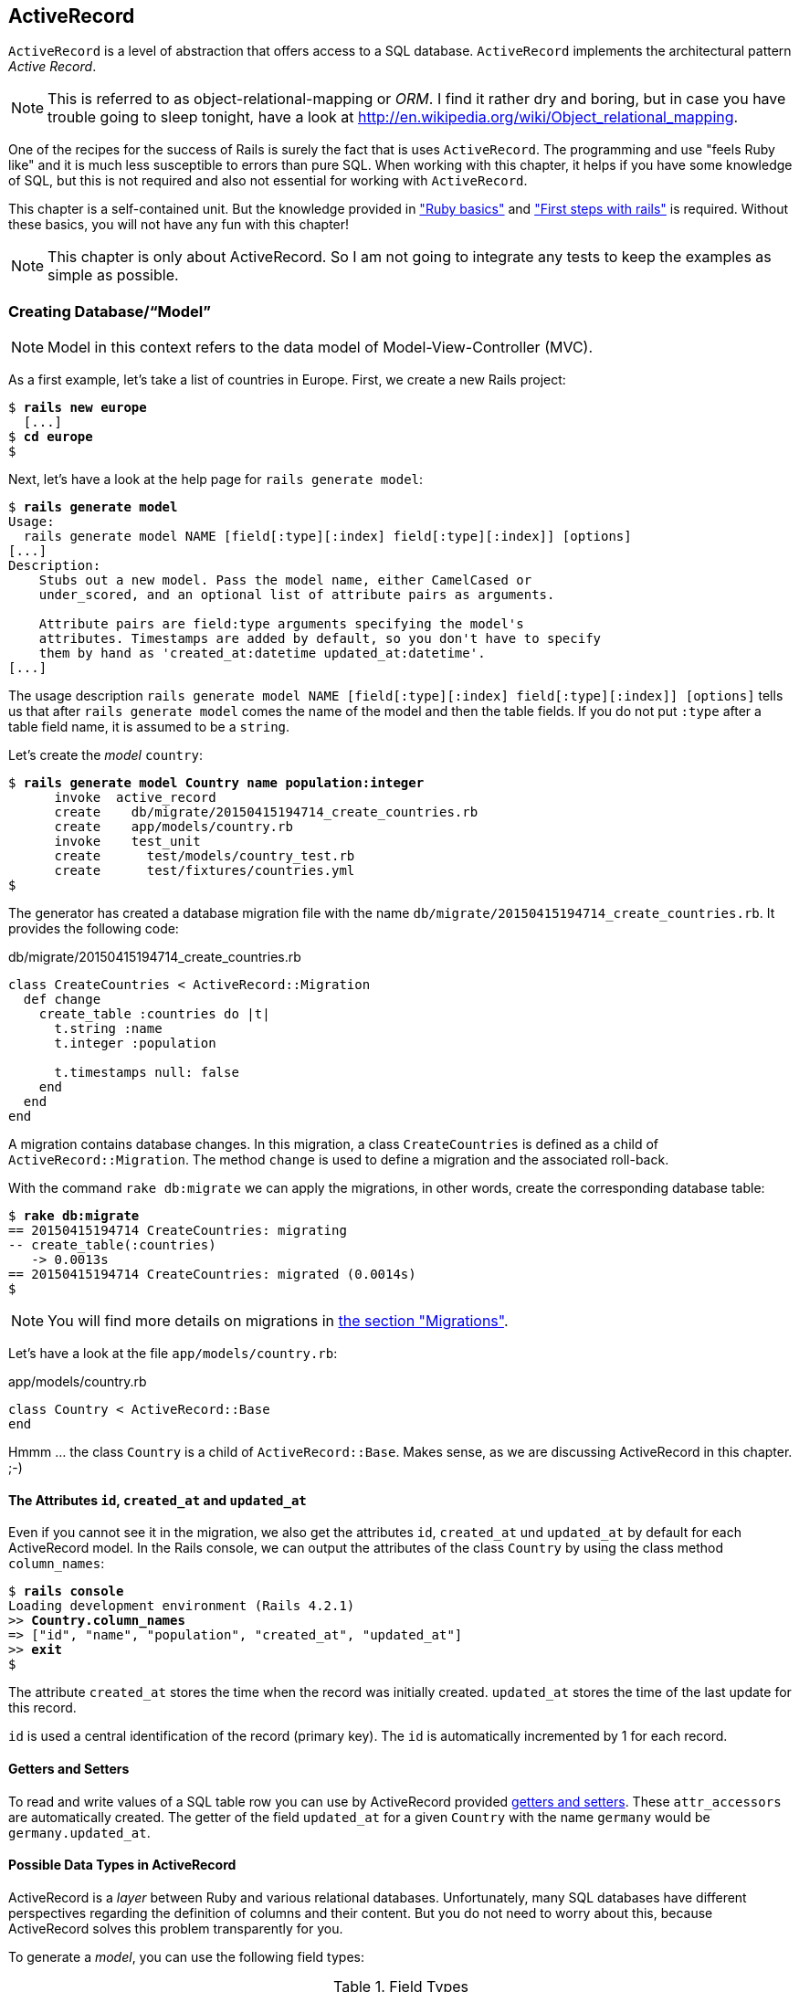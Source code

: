 [[activerecord]]
ActiveRecord
------------

`ActiveRecord` is a level of abstraction that offers access to a SQL
database. `ActiveRecord` implements the architectural pattern _Active
Record_.

NOTE: This is referred to as object-relational-mapping or _ORM_.
      I find it rather dry and boring, but in case you have trouble
      going to sleep tonight, have a look at
      http://en.wikipedia.org/wiki/Object_relational_mapping.

One of the recipes for the success of Rails is surely the fact that is
uses `ActiveRecord`. The programming and use "feels Ruby like" and it is
much less susceptible to errors than pure SQL. When working with this
chapter, it helps if you have some knowledge of SQL, but this is not
required and also not essential for working with `ActiveRecord`.

This chapter is a self-contained unit. But the knowledge provided in
xref:ruby-basics["Ruby basics"] and
xref:first-steps-with-rails["First steps with
rails"] is required. Without these basics, you will not have any fun with
this chapter!

NOTE: This chapter is only about ActiveRecord. So I am not going to
      integrate any tests to keep the examples as simple as possible.

[[creating-databasemodel]]
Creating Database/“Model”
~~~~~~~~~~~~~~~~~~~~~~~~~

NOTE: Model in this context refers to the data model of
      Model-View-Controller (MVC).

As a first example, let's take a list of countries in Europe. First, we
create a new Rails project:

[subs="quotes"]
----
$ **rails new europe**
  [...]
$ **cd europe**
$
----

Next, let's have a look at the help page for `rails generate model`:

[subs="quotes"]
----
$ **rails generate model**
Usage:
  rails generate model NAME [field[:type][:index] field[:type][:index]] [options]
[...]
Description:
    Stubs out a new model. Pass the model name, either CamelCased or
    under_scored, and an optional list of attribute pairs as arguments.

    Attribute pairs are field:type arguments specifying the model's
    attributes. Timestamps are added by default, so you don't have to specify
    them by hand as 'created_at:datetime updated_at:datetime'.
[...]
----

The usage description
`rails generate model NAME [field[:type][:index] field[:type][:index]] [options]`
tells us that after `rails generate model` comes the name of the model
and then the table fields. If you do not put `:type` after a table field
name, it is assumed to be a `string`.

Let's create the _model_ `country`:

[subs="quotes"]
----
$ **rails generate model Country name population:integer**
      invoke  active_record
      create    db/migrate/20150415194714_create_countries.rb
      create    app/models/country.rb
      invoke    test_unit
      create      test/models/country_test.rb
      create      test/fixtures/countries.yml
$
----

The generator has created a database migration file with the name
`db/migrate/20150415194714_create_countries.rb`. It provides the
following code:

[source,ruby]
.db/migrate/20150415194714_create_countries.rb
----
class CreateCountries < ActiveRecord::Migration
  def change
    create_table :countries do |t|
      t.string :name
      t.integer :population

      t.timestamps null: false
    end
  end
end
----

A migration contains database changes. In this migration, a class
`CreateCountries` is defined as a child of `ActiveRecord::Migration`. The
method `change` is used to define a migration and the associated
roll-back.

With the command `rake db:migrate` we can apply the migrations, in other
words, create the corresponding database table:

[subs="quotes"]
----
$ **rake db:migrate**
== 20150415194714 CreateCountries: migrating
-- create_table(:countries)
   -> 0.0013s
== 20150415194714 CreateCountries: migrated (0.0014s)
$
----

NOTE: You will find more details on migrations in
      xref:migrations[the section "Migrations"].

Let's have a look at the file `app/models/country.rb`:

[source,ruby]
.app/models/country.rb
----
class Country < ActiveRecord::Base
end
----

Hmmm ... the class `Country` is a child of `ActiveRecord::Base`. Makes sense,
as we are discussing ActiveRecord in this chapter. ;-)

[[the-attributes-id-created_at-and-updated_at]]
The Attributes `id`, `created_at` and `updated_at`
^^^^^^^^^^^^^^^^^^^^^^^^^^^^^^^^^^^^^^^^^^^^^^^^^^

Even if you cannot see it in the migration, we also get the attributes
`id`, `created_at` und `updated_at` by default for each ActiveRecord
model. In the Rails console, we can output the attributes of the class
`Country` by using the class method `column_names`:

[subs="quotes"]
----
$ **rails console**
Loading development environment (Rails 4.2.1)
>> **Country.column_names**
=> ["id", "name", "population", "created_at", "updated_at"]
>> **exit**
$
----

The attribute `created_at` stores the time when the record was initially
created. `updated_at` stores the time of the last update for this
record.

`id` is used a central identification of the record (primary key). The
`id` is automatically incremented by 1 for each record.

[[getters-and-setters]]
Getters and Setters
^^^^^^^^^^^^^^^^^^^

To read and write values of a SQL table row you can use by ActiveRecord
provided xref:getters-and-setters[getters and setters].
These `attr_accessors` are automatically
created. The getter of the field `updated_at` for a given `Country` with
the name `germany` would be `germany.updated_at`.

[[possible-data-types-in-activerecord]]
Possible Data Types in ActiveRecord
^^^^^^^^^^^^^^^^^^^^^^^^^^^^^^^^^^^

ActiveRecord is a _layer_ between Ruby and various relational databases.
Unfortunately, many SQL databases have different perspectives regarding
the definition of columns and their content. But you do not need to
worry about this, because ActiveRecord solves this problem transparently
for you.

To generate a _model_, you can use the following field types:

.Field Types
|===
|Name | Description

|`binary`
| This is a BLOB (_Binary Large Object_) in the classical sense. Never
  heard of it? Then you probably won't need it.
  See also http://en.wikipedia.org/wiki/Binary_large_object

| `boolean`
| This is a BLOB (_Binary Large Object_) in the classical sense. Never
  heard of it? Then you probably won't need it.
  See also http://en.wikipedia.org/wiki/Binary_large_object

| `date`
| You can store a date here.

| `datetime`
| Here you can store a date including a time.

| `integer`
| For storing an integer.
  See also http://en.wikipedia.org/wiki/Integer_(computer_science)

| `decimal`
| For storing a decimal number.

| `primary_key`
| This is an integer that is automatically incremented by 1 by the
  database for each new entry. This field type is often used as key for
  linking different database tables or _models_.
  See also http://en.wikipedia.org/wiki/Unique_key

| `string`
| A string, in other words a sequence of any characters, up to a maximum
  of 2^8 -1 (= 255) characters.
  See also http://en.wikipedia.org/wiki/String_(computer_science)

| `text`
|  Also a string - but considerably bigger. By default, up to 2^16^ (=
   1.  characters can be saved here.

| `time`
| A time.

| `timestamp`
| A time with date, filled in automatically by the database.

|===

[TIP]
====
You can also define a `decimal` with the model generator. But you
need to observe the special syntax (you have to use `'` if you are using the bash shell).

Example for creating a price with a decimal:

[subs="quotes"]
----
$ **rails generate model product name \'price:decimal{7,2}'**
  [...]
$
----

That would generate this migration:

[source,ruby]
.db/migrate/20121114110808_create_products.rb
----
class CreateProducts < ActiveRecord::Migration
  def change
    create_table :products do |t|
      t.string :name
      t.decimal :price, :precision => 7, :scale => 2

      t.timestamps
    end
  end
end
----
====

In xref:#migrations["Migrations"] we will provide more
information on the individual data types and discuss available options.
Don't forget, this is a book for beginners, so this section just gives a
brief overview.

[[naming-conventions-country-vs.-country-vs.-countries]]
Naming Conventions (`Country` vs. `country` vs. `countries`)
^^^^^^^^^^^^^^^^^^^^^^^^^^^^^^^^^^^^^^^^^^^^^^^^^^^^^^^^^^^^

ActiveRecord automatically uses the English plural forms. So for the
class `Country`, it's `countries`. If you are not sure about a term, you can
also work with the `class` and `method` name.

[subs="quotes"]
----
>> **Country.name.tableize**
=> "countries"
>> **Country.name.foreign_key**
=> "country_id"
----

You will find a complete list of the corresponding methods at
http://rails.rubyonrails.org/classes/ActiveSupport/CoreExtensions/String/Inflections.html.
But I would recommend that, for now, you just go with the flow. If you
are not sure, you can find out the correct notation with the methods
shown above.

[[database-configuration]]
Database Configuration
^^^^^^^^^^^^^^^^^^^^^^

Which database is used by default? Let's have a quick look at the
configuration file for the database (`config/database.yml`):

[source,yaml]
.config/database.yml
----
default: &default
  adapter: sqlite3
  pool: 5
  timeout: 5000

development:
  <<: *default
  database: db/development.sqlite3
----

As we are working in `development` mode, Rails has created a new SQLite3
database `db/development.sqlite3` as a result of `rake db:migrate` and
will save all data there.

[NOTE]
====
Fans of command line clients can use `sqlite3` for viewing this
database:

[subs="quotes"]
----
$ **sqlite3 db/development.sqlite3**
SQLite version 3.8.5 2014-08-15 22:37:57
Enter ".help" for usage hints.
sqlite> **.tables**
countries          schema_migrations
sqlite> **.schema countries**
CREATE TABLE "countries" ("id" INTEGER PRIMARY KEY AUTOINCREMENT NOT NULL,
"name" varchar, "population" integer, "created_at" datetime NOT NULL,
"updated_at" datetime NOT NULL);
sqlite> **.exit**
$
----
====

[[adding-records]]
Adding Records
~~~~~~~~~~~~~~

Actually, I would like to show you first how to view records, but there
we have another chicken and egg problem. So first, here is how you can
create a new record with `ActiveRecord`.

[[create]]
`create`
^^^^^^^^

The most frequently used method for creating a new record is `create`.

Let's try creating a country in the console with the command
`Country.create(name: 'Germany', population: 81831000)`

[subs="quotes"]
----
$ **rails console**
Loading development environment (Rails 4.2.1)
>> Country.create(name: 'Germany', population: 81831000)
   (0.3ms)  begin transaction SQL (1.3ms)  INSERT INTO "countries" ("name",
   "population", "created_at", "updated_at") VALUES (?, ?, ?, ?)  [["name",
   "Germany"], ["population", 81831000], ["created_at", "2015-04-16
   13:32:37.748459"], ["updated_at", "2015-04-16 13:32:37.748459"]] (0.7ms)
   commit transaction
   => #<Country id: 1, name: "Germany", population:
   81831000, created_at: "2015-04-16 13:32:37", updated_at: "2015-04-16
   13:32:37">
>> **exit**
$
----

ActiveRecord saves the new record and outputs the executed SQL command
in the development environment. But to make absolutely sure it works,
let's have a last look with the command line client `sqlite3`:

[subs="quotes"]
----
$ **sqlite3 db/development.sqlite3**
SQLite version 3.8.5 2014-08-15 22:37:57
Enter ".help" for usage hints.
sqlite> **SELECT * FROM countries;**
1|Germany|81831000|2015-04-16 13:32:37.748459|2015-04-16 13:32:37.748459
sqlite> **.exit**
$
----

[[syntax]]
Syntax
++++++

The method `create` can handle a number of different syntax constructs.
If you want to create a single record, you can do this with or without
{}-brackets within the the ()-brackets:

* `Country.create(name: 'Germany', population: 81831000)`
* `Country.create({name: 'Germany', population: 81831000})`

Similarly, you can describe the attributes differently:

* `Country.create(:name => 'Germany', :population => 81831000)`
* `Country.create('name' => 'Germany', 'population' => 81831000)`
* `Country.create( name: 'Germany', population: 81831000)`

You can also pass an array of hashes to create and use this approach to
create several records at once:

[source,ruby]
----
Country.create([{name: 'Germany'}, {name: 'France'}])
----

[[new]]
`new`
^^^^^

In addition to `create` there is also `new`. But you have to use `save`
to save an object created with `new` (which has both advantages and
disadvantages):

[subs="quotes"]
----
$ **rails console**
Loading development environment (Rails 4.2.1)
>> **france = Country.new**
=> #<Country id: nil, name: nil, population: nil, created_at: nil, updated_at:
nil>
>> **france.name = 'France'**
=> "France"
>> **france.population = 65447374**
=> 65447374
>> **france.save**
   (0.2ms)  begin transaction SQL (0.9ms)  INSERT INTO "countries" ("name",
   "population", "created_at", "updated_at") VALUES (?, ?, ?, ?)  [["name",
   "France"], ["population", 65447374], ["created_at", "2015-04-16
   13:40:07.608858"], ["updated_at", "2015-04-16 13:40:07.608858"]] (9.4ms)
   commit transaction => true
>> **france**
=> #<Country id: 2, name: "France", population: 65447374, created_at:
"2015-04-16 13:40:07", updated_at: "2015-04-16 13:40:07">
>>
----

You can also pass parameters for the new record directly to the method
`new`, just as with `create`:

[subs="quotes"]
----
>> **belgium = Country.new(name: 'Belgium', population: 10839905)**
=> #<Country id: nil, name: "Belgium", population: 10839905, created_at: nil,
updated_at: nil>
>> **belgium.save**
   (0.2ms)  begin transaction SQL (0.4ms)  INSERT INTO "countries" ("name",
   "population", "created_at", "updated_at") VALUES (?, ?, ?, ?)  [["name",
   "Belgium"], ["population", 10839905], ["created_at", "2015-04-16
   13:42:04.580377"], ["updated_at", "2015-04-16 13:42:04.580377"]] (9.3ms)
   commit transaction => true
>> **exit**
$
----

[[new_record]]
`new_record?`
^^^^^^^^^^^^^

With the method `new_record?` you can find out if a record has already
been saved or not. If a `new` object has been created with new and not
yet been saved, then the result of `new_record?` is `true`. After a
`save` it is `false`.

Example:

[subs="quotes"]
----
$ **rails console**
Loading development environment (Rails 4.2.1)
>> **netherlands = Country.new(name: 'Netherlands')**
=> #<Country id: nil, name: "Netherlands", population: nil, created_at: nil,
updated_at: nil>
>> **netherlands.new_record?**
=> true
>> **netherlands.save**
   (0.2ms)  begin transaction SQL (0.5ms)  INSERT INTO "countries" ("name",
   "created_at", "updated_at") VALUES (?, ?, ?)  [["name", "Netherlands"],
   ["created_at", "2015-04-16 13:48:03.114012"], ["updated_at", "2015-04-16
   13:48:03.114012"]] (0.8ms)  commit transaction => true
>> **netherlands.new_record?**
=> false
>> **exit**
$
----

TIP: For already existing records, you can also check for changes with
     the method `changed?` (see xref:changed["changed?"]).

[[first-last-and-all]]
first, last and all
~~~~~~~~~~~~~~~~~~~

In certain cases, you may need the first record, or the last one, or
perhaps even all records. Conveniently, there is a ready-made method for
each case. Let's start with the easiest ones: `first` and `last`.

[subs="quotes"]
----
$ **rails console**
Loading development environment (Rails 4.2.1)
>> **Country.first**
  Country Load (0.8ms)  SELECT  "countries".* FROM "countries"  ORDER BY
  "countries"."id" ASC LIMIT 1 => #<Country id: 1, name: "Germany",
  population: 81831000, created_at: "2015-04-16 13:32:37", updated_at:
  "2015-04-16 13:32:37">
>> **Country.last**
  Country Load (0.4ms)  SELECT  "countries".* FROM "countries"  ORDER BY
  "countries"."id" DESC LIMIT 1 => #<Country id: 4, name: "Netherlands",
  population: nil, created_at: "2015-04-16 13:48:03", updated_at: "2015-04-16
  13:48:03">
>>
----

And now all at once with `all`:

[subs="quotes"]
----
>> **Country.all**
  Country Load (0.3ms)  SELECT "countries".* FROM "countries" =>
  #<ActiveRecord::Relation [#<Country id: 1, name: "Germany", population:
  81831000, created_at: "2015-04-16 13:32:37", updated_at: "2015-04-16
  13:32:37">, #<Country id: 2, name: "France", population: 65447374,
  created_at: "2015-04-16 13:40:07", updated_at: "2015-04-16 13:40:07">,
  #<Country id: 3, name: "Belgium", population: 10839905, created_at:
  "2015-04-16 13:42:04", updated_at: "2015-04-16 13:42:04">, #<Country id: 4,
  name: "Netherlands", population: nil, created_at: "2015-04-16 13:48:03",
  updated_at: "2015-04-16 13:48:03">]>
>>
----

But the objects created by `first`, `last` and `all` are different.
`first` and `last` return an object of the class `Country`. `all`
returns an array of such objects:

[subs="quotes"]
----
>> **Country.first.class**
  Country Load (0.2ms)  SELECT  "countries".* FROM "countries"  ORDER BY
  "countries"."id" ASC LIMIT 1 => Country(id: integer, name: string,
  population: integer, created_at: datetime, updated_at: datetime)
>> **Country.all.class**
=> Country::ActiveRecord_Relation
>>
----

So `Country.first` is a Country which makes sense. But `Country.all` is
something we haven't had yet. Let's use the console to get a better idea
of it:

[subs="quotes"]
----
>> **puts Country.all.to_yaml**
  Country Load (0.4ms)  SELECT "countries".* FROM "countries"
---
- !ruby/object:Country
  attributes:
    id: 1
    name: Germany
    population: 81831000
    created_at: 2015-04-16 13:32:37.748459 Z
    updated_at: 2015-04-16 13:32:37.748459 Z
- !ruby/object:Country
  attributes:
    id: 2
    name: France
    population: 65447374
    created_at: 2015-04-16 13:40:07.608858 Z
    updated_at: 2015-04-16 13:40:07.608858 Z
[...]
=> nil
>>
----

hmmm... by using the `to_yaml` method suddenly the database has work to
do. The reason for this behavior is optimization. Let's assume that you
want to chain a couple of methods. Than it might be better for
ActiveRecord to wait till the very last second which it does. It only
requests the data from the SQL database when it has to do it (it's
called LazyLoading). Until than it stores the request in a
`ActiveRecord::Relation`.

The result of `Country.all` is actually an `Array` of `Country`.

If `Country.all` returns an array, then we should also be able to use
xref:iterators[iterators] and xref:iterator-each[each], right? Yes, of course! That is the beauty of it. Here
is a little experiment with each:

[subs="quotes"]
----
>> **Country.all.each do |country|**
?>   **puts country.name**
>> **end**
  Country Load (0.3ms)  SELECT "countries".* FROM "countries"
Germany
France
Belgium
Netherlands
=> [#<Country id: 1, name: "Germany", [...]]
>>
----

So can we also use `.all.first` as an alternative for `.first`? Yes, but
it does not make much sense. Have a look for yourself:

[subs="quotes"]
----
>> Country.first
  Country Load (0.3ms)  SELECT  "countries".* FROM "countries"  ORDER BY
  "countries"."id" ASC LIMIT 1 => #<Country id: 1, name: "Germany",
  population: 81831000, created_at: "2015-04-16 13:32:37", updated_at:
  "2015-04-16 13:32:37">
>> Country.all.first
  Country Load (0.2ms)  SELECT  "countries".* FROM "countries"  ORDER BY
  "countries"."id" ASC LIMIT 1 => #<Country id: 1, name: "Germany",
  population: 81831000, created_at: "2015-04-16 13:32:37", updated_at:
  "2015-04-16 13:32:37">
>>
----

`Country.first` and `Country.all.first` result in exact the same SQL
query because ActiveRecord optimizes it.

[[second-third-fourth-and-fifth]]
second, third, fourth and fifth
^^^^^^^^^^^^^^^^^^^^^^^^^^^^^^^

Since Rails 4.1 ActiveRecord does not only provide the `first` method
but also `second`, `third`, `fourth` and `fifth`. It's obvious what they
do.

[[populating-the-database-with-seeds.rb]]
Populating the Database with seeds.rb
~~~~~~~~~~~~~~~~~~~~~~~~~~~~~~~~~~~~~

With the file `db/seeds.rb`, the Rails gods have given us a way of
feeding default values easily and quickly to a fresh installation. This
is a normal Ruby program within the Rails environment. You have full
access to all classes and methods of your application.

You don't need to enter everything manually with `rails console` to xref:create[create] all initial records in a new Rails application.
You can use the following file `db/seeds.rb`:

[source,ruby]
----
Country.create(name: 'Germany', population: 81831000)
Country.create(name: 'France', population: 65447374)
Country.create(name: 'Belgium', population: 10839905)
Country.create(name: 'Netherlands', population: 16680000)
----

You then populate it with data via `rake db:seed`. To be on the safe
side, you should always set up the database from scratch with
`rake db:setup` in the context of this book and then automatically
populate it with the file `db/seeds.rb`. Here is what is looks like:

[subs="quotes"]
----
$ **rake db:setup**
db/development.sqlite3 already exists
db/test.sqlite3 already exists
-- create_table("countries", {:force=>:cascade})
   -> 0.0148s
-- create_table("products", {:force=>:cascade})
   -> 0.0041s
-- initialize_schema_migrations_table()
   -> 0.0203s
-- create_table("countries", {:force=>:cascade})
   -> 0.0036s
-- create_table("products", {:force=>:cascade})
   -> 0.0036s
-- initialize_schema_migrations_table()
   -> 0.0008s
$
----

I use the file `db/seeds.rb` at this point because it offers a simple
mechanism for filling an empty database with default values. In the
course of this book, this will make it easier for us to set up quick
example scenarios.

[[its-all-just-ruby-code]]
It's all just Ruby code
^^^^^^^^^^^^^^^^^^^^^^^

The `db/seeds.rb` is a Ruby program. Correspondingly, we can also use
the following approach as an alternative:

[source,ruby]
----
country_list = [
  [ "Germany", 81831000 ],
  [ "France", 65447374 ],
  [ "Belgium", 10839905 ],
  [ "Netherlands", 16680000 ]
]

country_list.each do |name, population|
  Country.create( name: name, population: population )
end
----

The result is the same. I am showing you this example to make it clear
that you can program completely normally within `db/seeds.rb`.

[[generating-seeds.rb-from-existing-data]]
Generating `seeds.rb` From Existing Data
^^^^^^^^^^^^^^^^^^^^^^^^^^^^^^^^^^^^^^^^

Sometimes it can be useful to export the current data pool of a Rails
application into a `db/seeds.rb`. While writing this book, I encountered
this problem in almost every chapter. Unfortunately, there is no
standard approach for this. I am showing you what you can do in this
case. There are other, more complex scenarios that can be derived from
my approach.

We create our own little rake task for that. That can be done by
creating the file `lib/tasks/export.rake` with the following content:

[source,ruby]
.lib/tasks/export.rake
----
namespace :export do
  desc "Prints Country.all in a seeds.rb way."
  task :seeds_format => :environment do
    Country.order(:id).all.each do |country|
      puts "Country.create(#{country.serializable_hash.delete_if
           {|key, value| ['created_at','updated_at','id'].include?(key)}.
           to_s.gsub(/[{}]/,'')})"
    end
  end
end
----

Then you can call the corresponding rake task with the command
`rake export:seeds_format`:

[subs="quotes"]
----
$ **rake export:seeds_format**
Country.create("name"=>"Germany", "population"=>81831000)
Country.create("name"=>"France", "population"=>65447374)
Country.create("name"=>"Belgium", "population"=>10839905)
Country.create("name"=>"Netherlands", "population"=>16680000)
$
----

You can either expand this program so that the output is written
directly into the `db/seeds.rb` or you can simply use the shell:

[subs="quotes"]
----
$ **rake export:seeds_format > db/seeds.rb**
----

[[searching-and-finding-with-queries]]
Searching and Finding with Queries
~~~~~~~~~~~~~~~~~~~~~~~~~~~~~~~~~~

The methods `first` and `all` are already quite nice, but usually you
want to search for something specific with a query.

For describing queries, we create a new Rails project:

[subs="quotes"]
----
$ **rails new jukebox**
  [...]
$ **cd jukebox**
$ **rails generate model Album name release_year:integer**
  [...]
$ **rake db:migrate**
  [...]
$
----

For the examples uses here, use a `db/seeds.rb` with the following
content:

[source,ruby]
.db/seeds.rb
----
Album.create(name: "Sgt. Pepper's Lonely Hearts Club Band", release_year: 1967)
Album.create(name: "Pet Sounds", release_year: 1966)
Album.create(name: "Revolver", release_year: 1966)
Album.create(name: "Highway 61 Revisited", release_year: 1965)
Album.create(name: "Rubber Soul", release_year: 1965)
Album.create(name: "What's Going On", release_year: 1971)
Album.create(name: "Exile on Main St.", release_year: 1972)
Album.create(name: "London Calling", release_year: 1979)
Album.create(name: "Blonde on Blonde", release_year: 1966)
Album.create(name: "The Beatles", release_year: 1968)
----

Then, set up the new database with `rake db:setup`:

[subs="quotes"]
----
$ **rake db:setup**
db/development.sqlite3 already exists
-- create_table("albums", {:force=>:cascade})
   -> 0.0135s
-- initialize_schema_migrations_table()
   -> 0.0226s
-- create_table("albums", {:force=>:cascade})
   -> 0.0022s
-- initialize_schema_migrations_table()
   -> 0.0037s
$
----

[[find]]
find
^^^^

The simplest case is searching for a record via a primary key (by
default, the `id` field in the database table). If I know the ID of an
object (here: a record line), then I can search for the individual
object or several objects at once via the ID:

[subs="quotes"]
----
$ **rails console**
Loading development environment (Rails 4.2.1)
>> **Album.find(2)**
  Album Load (0.3ms)  SELECT  "albums".* FROM "albums" WHERE "albums"."id" = ?
  LIMIT 1  [["id", 2]] => #<Album id: 2, name: "Pet Sounds", release_year:
  1966, created_at: "2015-04-16 17:45:34", updated_at: "2015-04-16 17:45:34">
>> **Album.find([1,3,7])**
  Album Load (0.4ms)  SELECT "albums".* FROM "albums" WHERE "albums"."id" IN
  (1, 3, 7) => [#<Album id: 1, [name: "Sgt. Pepper's Lonely Hearts Club Band",
  release_year: 1967, created_at: "2015-04-16 17:45:34", updated_at:
  "2015-04-16 17:45:34"]>, #<Album id: 3, name: "Revolver", release_year: 1966,
  created_at: "2015-04-16 17:45:34", updated_at: "2015-04-16 17:45:34">,
  #<Album id: 7, name: "Exile on Main St.", release_year: 1972, created_at:
  "2015-04-16 17:45:34", updated_at: "2015-04-16 17:45:34">]
>>
----

If you always want to have an array as result, you also always have to
pass an array as parameter:

[subs="quotes"]
----
>> **Album.find(5).class**
  Album Load (0.2ms)  SELECT  "albums".* FROM "albums" WHERE "albums"."id" = ?
  LIMIT 1  [["id", 5]] => Album(id: integer, name: string, release_year:
  integer, created_at: datetime, updated_at: datetime)
>> **Album.find([5]).class**
  Album Load (0.2ms)  SELECT  "albums".* FROM "albums" WHERE "albums"."id" = ?
  LIMIT 1  [["id", 5]] => Array
>> **exit**
$
----

WARNING: The method `find` generates an exception if the ID you are
         searching for does not have a record in the database. If in doubt, you should use `where` (see xref:where[where]).

[[where]]
where
^^^^^

With the method `where`, you can search for specific values in the
database. Let's search for all albums from the year 1966:

[subs="quotes"]
----
$ **rails console**
Loading development environment (Rails 4.2.1)
>> **Album.where(release_year: 1966)**
  Album Load (0.2ms)  SELECT "albums".* FROM "albums" WHERE "albums"."release_year" = ?  [["release_year", 1966]]
=> #<ActiveRecord::Relation [#<Album id: 2, name: "Pet Sounds", release_year:
1966, created_at: "2015-04-16 17:45:34", updated_at: "2015-04-16 17:45:34">,
#<Album id: 3, name: "Revolver", release_year: 1966, created_at: "2015-04-16
17:45:34", updated_at: "2015-04-16 17:45:34">, #<Album id: 9, name: "Blonde on
Blonde", release_year: 1966, created_at: "2015-04-16 17:45:34", updated_at:
"2015-04-16 17:45:34">]>
>> **Album.where(release_year: 1966).count**
   (0.3ms)  SELECT COUNT(*) FROM "albums" WHERE "albums"."release_year" = ?
   [["release_year", 1966]] => 3
>>
----

You can also use where to search for xref:range[ranges]:

[subs="quotes"]
----
>> **Album.where(release_year: 1960..1966)**
  Album Load (0.3ms)  SELECT "albums".* FROM "albums" WHERE ("albums"."release_year" BETWEEN 1960 AND 1966)
=> #<ActiveRecord::Relation [#<Album id: 2, name: "Pet Sounds", release_year:
1966, created_at: "2015-04-16 17:45:34", updated_at: "2015-04-16 17:45:34">,
#<Album id: 3, name: "Revolver", release_year: 1966, created_at: "2015-04-16
17:45:34", updated_at: "2015-04-16 17:45:34">, #<Album id: 4, name: "Highway
61 Revisited", release_year: 1965, created_at: "2015-04-16 17:45:34",
updated_at: "2015-04-16 17:45:34">, #<Album id: 5, name: "Rubber Soul",
release_year: 1965, created_at: "2015-04-16 17:45:34", updated_at: "2015-04-16
17:45:34">, #<Album id: 9, name: "Blonde on Blonde", release_year: 1966,
created_at: "2015-04-16 17:45:34", updated_at: "2015-04-16 17:45:34">]>
>> **Album.where(release_year: 1960..1966).count**
   (0.2ms)  SELECT COUNT(*) FROM "albums" WHERE ("albums"."release_year" BETWEEN 1960 AND 1966)
=> 5
>>
----

And you can also specify several search factors simultaneously,
separated by commas:

[subs="quotes"]
----
>> **Album.where(release_year: 1960..1966, id: 1..5)**
  Album Load (0.3ms)  SELECT "albums".* FROM "albums" WHERE ("albums"."release_year" BETWEEN 1960 AND 1966) AND ("albums"."id" BETWEEN 1 AND 5)
=> #<ActiveRecord::Relation [#<Album id: 2, name: "Pet Sounds", release_year:
1966, created_at: "2015-04-16 17:45:34", updated_at: "2015-04-16 17:45:34">,
#<Album id: 3, name: "Revolver", release_year: 1966, created_at: "2015-04-16
17:45:34", updated_at: "2015-04-16 17:45:34">, #<Album id: 4, name: "Highway
61 Revisited", release_year: 1965, created_at: "2015-04-16 17:45:34",
updated_at: "2015-04-16 17:45:34">, #<Album id: 5, name: "Rubber Soul",
release_year: 1965, created_at: "2015-04-16 17:45:34", updated_at: "2015-04-16
17:45:34">]>
>>
----

Or an array of parameters:

[subs="quotes"]
----
>> **Album.where(release_year: [1966, 1968])**
  Album Load (0.4ms)  SELECT "albums".* FROM "albums" WHERE "albums"."release_year" IN (1966, 1968)
=> #<ActiveRecord::Relation [#<Album id: 2, name: "Pet Sounds", release_year:
1966, created_at: "2015-04-16 17:45:34", updated_at: "2015-04-16 17:45:34">,
#<Album id: 3, name: "Revolver", release_year: 1966, created_at: "2015-04-16
17:45:34", updated_at: "2015-04-16 17:45:34">, #<Album id: 9, name: "Blonde on
Blonde", release_year: 1966, created_at: "2015-04-16 17:45:34", updated_at:
"2015-04-16 17:45:34">, #<Album id: 10, name: "The Beatles", release_year:
1968, created_at: "2015-04-16 17:45:34", updated_at: "2015-04-16 17:45:34">]>
>>
----

The result of `where` is always an array. Even if it only contains one
hit or if no hit is returned. If you are looking for the first hit, you
need to combine the method `where` with the method `first`:

[subs="quotes"]
----
>> **Album.where(release_year: [1966, 1968]).first**
  Album Load (0.4ms)  SELECT  "albums".* FROM "albums" WHERE "albums"."release_year" IN (1966, 1968)  ORDER BY "albums"."id" ASC LIMIT 1
=> #<Album id: 2, name: "Pet Sounds", release_year: 1966, created_at: "2015-04-16 17:45:34", updated_at: "2015-04-16 17:45:34">
>> **Album.where(release_year: [1966, 1968]).first.class**
  Album Load (0.4ms)  SELECT  "albums".* FROM "albums" WHERE "albums"."release_year" IN (1966, 1968)  ORDER BY "albums"."id" ASC LIMIT 1
=> Album(id: integer, name: string, release_year: integer, created_at: datetime, updated_at: datetime)
>> **exit**
$
----

[[not]]
not
+++

The method `not` provides a way to search for the exact oposite of a
`where` query. Example:

[subs="quotes"]
----
$ **rails console**
Loading development environment (Rails 4.2.1)
>> **Album.where.not(release_year: 1968)**
  Album Load (0.2ms)  SELECT "albums".* FROM "albums" WHERE ("albums"."release_year" != ?)  [["release_year", 1968]]
=> #<ActiveRecord::Relation [#<Album id: 1, [...]]>
>> **exit**
$
----

[[sql-queries-with-where]]
SQL Queries with where
++++++++++++++++++++++

Sometimes there is no other way and you just have to define and execute
your own SQL query. In ActiveRecord, there are two different ways of
doing this. One _sanitizes_ each query before executing it and the other
passes the query on to the SQL database 1 to 1 as it is. Normally, you
should always use the sanitized version because otherwise you can easily
fall victim to an _SQL injection_ attack (see
http://en.wikipedia.org/wiki/Sql_injection).

If you do not know much about SQL, you can safely skip this section. The
SQL commands used here are not explained further.

[[sanitized-queries]]
Sanitized Queries

In this variant, all dynamic search parts are replaced by a question
mark as placeholder and only listed as parameters after the SQL string.

In this example, we are searching for all albums whose name contains the
string “on”:

[subs="quotes"]
----
$ **rails console**
Loading development environment (Rails 4.2.1)
>> **Album.where( 'name like ?', '%on%')**
  Album Load (1.1ms)  SELECT "albums".* FROM "albums" WHERE (name like '%on%')
=> #<ActiveRecord::Relation [#<Album id: 1, [...]]>
>>
----

Now the number of albums that were published from 1965 onwards:

[subs="quotes"]
----
>> **Album.where( 'release_year > ?', 1964 ).count**
   (0.2ms)  SELECT COUNT(*) FROM "albums" WHERE (release_year > 1964)
=> 10
>>
----

The number of albums that are more recent than 1970 and whose name
contains the string “on”:

[subs="quotes"]
----
>> **Album.where( 'name like ? AND release_year > ?', '%on%', 1970 ).count
   (0.3ms)  SELECT COUNT(*) FROM "albums" WHERE (name like '%on%' AND
   release_year > 1970)**
=> 3
>>
----

If the variable `search_string` contains the desired string, you can
search for it as follows:

[subs="quotes"]
----
>> **search_string = 'ing'**
=> "ing"
>> **Album.where( 'name like ?', "%#{search_string}%").count**
   (0.2ms)  SELECT COUNT(*) FROM "albums" WHERE (name like '%ing%')
=> 2
>> **exit**
$
----

[[dangerous-sql-queries]]
Dangerous SQL Queries
+++++++++++++++++++++

If you really know what you are doing, you can of course also define the
SQL query completely and forego the _sanitizing_ of the query.

Let's count all albums whose name contain the string “on”:

[subs="quotes"]
----
$ **rails console**
Loading development environment (Rails 4.2.1)
>> **Album.where( "name like '%on%'" ).count**
   (0.2ms)  SELECT COUNT(*) FROM "albums" WHERE (name like '%on%')
=> 5
>> **exit**
$
----

Please only use this variation if you know exactly what you are doing
and once you have familiarized yourself with the topic SQL injections
(see http://en.wikipedia.org/wiki/Sql_injection).

[[lazy-loading]]
Lazy Loading
++++++++++++

Lazy Loading is a mechanism that only carries out a database query if
the program flow cannot be realised without the result of this query.
Until then, the query is saved as `ActiveRecord::Relation`.
(Incidentally, the opposite of _lazy loading_ is referred to as _eager
loading_.)

Does it make sense in principle, but you are not sure what the point of
it all is? Then let's cobble together a query where we nest several
methods. In the following example, `a` is defined more and more closely
and only at the end (when calling the method `all`) the database query
would really be executed in a production system. With the method
ActiveRecord methods `to_sql` you can display the current SQL query.

[subs="quotes"]
----
$ **rails console**
Loading development environment (Rails 4.2.1)
>> **a = Album.where(release_year: 1965..1968)**
  Album Load (0.2ms)  SELECT "albums".* FROM "albums" WHERE
  ("albums"."release_year" BETWEEN 1965 AND 1968)
=> #<ActiveRecord::Relation [#<Album id: 1, [...]]>
>> **a.class**
=> Album::ActiveRecord_Relation
>> **a = a.order(:release_year)**
  Album Load (0.3ms)  SELECT "albums".* FROM "albums" WHERE
  ("albums"."release_year" BETWEEN 1965 AND 1968)  ORDER BY
  "albums"."release_year" ASC
=> #<ActiveRecord::Relation [#<Album id: 4, [...]]>
>> **a = a.limit(3)**
  Album Load (0.4ms)  SELECT  "albums".* FROM "albums" WHERE
  ("albums"."release_year" BETWEEN 1965 AND 1968)  ORDER BY
  "albums"."release_year" ASC LIMIT 3
=> #<ActiveRecord::Relation [#<Album id: 4, [...]]>
>> **exit**
$
----

The console can be a bit tricky about this. It tries to help the
developer by actually showing the result but in a non-console
environment this would would only happen at the very last time.

[[automatic-optimization]]
Automatic Optimization
++++++++++++++++++++++

One of the great advantages of _lazy loading_ is the automatic
optimization of the SQL query through ActiveRecord.

Let's take the sum of all release years of the albums that came out in
the 70s. Then we sort the albums alphabetically and then calculate the
sum.

[subs="quotes"]
----
$ **rails console**
Loading development environment (Rails 4.2.1)
>> Album.where(release_year: 1970..1979).sum(:release_year)
   (1.5ms)  SELECT SUM("albums"."release_year") FROM "albums" WHERE
   ("albums"."release_year" BETWEEN 1970 AND 1979)
=> 5922
>> **Album.where(release_year: 1970..1979).order(:name).sum(:release_year)**
   (0.3ms)  SELECT SUM("albums"."release_year") FROM "albums" WHERE
   ("albums"."release_year" BETWEEN 1970 AND 1979)
=> 5922
>> **exit**
$
----

Logically, the result is the same for both queries. But the interesting
thing is that ActiveRecord uses the same SQL code for both queries. It
has detected that `order` is completely irrelevant for `sum` and
therefore took it out altogether.

NOTE: In case you are asking yourself why the first query took 1.5ms
      and the second 0.3ms: ActiveRecord cached the results of the first SQL request.

[[order-and-reverse_order]]
`order` and `reverse_order`
^^^^^^^^^^^^^^^^^^^^^^^^^^^

To sort a database query, you can use the method `order`.

Example: all albums from the 60s, sorted by name:

[subs="quotes"]
----
$ **rails console**
Loading development environment (Rails 4.2.1)
>> **Album.where(release_year: 1960..1969).order(:name)**
  Album Load (0.2ms)  SELECT "albums".* FROM "albums" WHERE
  ("albums"."release_year" BETWEEN 1960 AND 1969)  ORDER BY "albums"."name"
  ASC
=> #<ActiveRecord::Relation [#<Album id: 9, name: "Blonde on Blonde" [...]]>
----

With the method `reverse_order` you can reverse an order previously
defined via `order`:

[subs="quotes"]
----
>> **Album.where(release_year: 1960..1969).order(:name).reverse_order**
  Album Load (0.3ms)  SELECT "albums".* FROM "albums" WHERE
  ("albums"."release_year" BETWEEN 1960 AND 1969)  ORDER BY "albums"."name"
  DESC
=> #<ActiveRecord::Relation [#<Album id: 10, name: "The Beatles" [...]]>
----

[[limit]]
limit
^^^^^

The result of any search can be limited to a certain range via the
method `limit`.

The first 5 albums from the 60s:

[subs="quotes"]
----
>> **Album.where(release_year: 1960..1969).limit(5)**
  Album Load (0.3ms)  SELECT  "albums".* FROM "albums" WHERE
  ("albums"."release_year" BETWEEN 1960 AND 1969) LIMIT 5
=> #<ActiveRecord::Relation [#<Album id: 1, [...]]>
----

All albums sorted by name, then the first 5 of those:

[subs="quotes"]
----
>> **Album.order(:name).limit(5)**
  Album Load (0.4ms)  SELECT  "albums".* FROM "albums"  ORDER BY
  "albums"."name" ASC LIMIT 5
=> #<ActiveRecord::Relation [#<Album id: 9, name: "Blonde [...]]>
----

[[offset]]
offset
++++++

With the method `offset`, you can define the starting position of the
method limit.

First, we return the first two records and then the first two records
with an offset of 5:

[subs="quotes"]
----
>> **Album.limit(2)**
  Album Load (1.0ms)  SELECT  "albums".* FROM "albums" LIMIT 2
=> #<ActiveRecord::Relation [#<Album id: 1, [...]>, #<Album id: 2, [...]]>
>> **Album.limit(2).offset(5)**
  Album Load (0.3ms)  SELECT  "albums".* FROM "albums" LIMIT 2 OFFSET 5
=> #<ActiveRecord::Relation [#<Album id: 6, [...]>, #<Album id: 7, [...]>]>
----

[[group]]
group
^^^^^

With the method `group`, you can return the result of a query in grouped
form.

Let's return all `albums`, grouped by their `release_year`:

[subs="quotes"]
----
$ **rails console**
Loading development environment (Rails 4.2.1)
>> **Album.group(:release_year)**
  Album Load (0.3ms)  SELECT "albums".* FROM "albums" GROUP BY "albums"."release_year"
=> #<ActiveRecord::Relation [#<Album id: 5, name: "Rubber Soul", release_year:
1965, created_at: "2015-04-16 17:45:34", updated_at: "2015-04-16 17:45:34">,
#<Album id: 9, name: "Blonde on Blonde", release_year: 1966, created_at:
"2015-04-16 17:45:34", updated_at: "2015-04-16 17:45:34">, #<Album id: 1,
name: "Sgt. Pepper's Lonely Hearts Club Band", release_year: 1967, created_at:
"2015-04-16 17:45:34", updated_at: "2015-04-16 17:45:34">, #<Album id: 10,
name: "The Beatles", release_year: 1968, created_at: "2015-04-16 17:45:34",
updated_at: "2015-04-16 17:45:34">, #<Album id: 6, name: "What's Going On",
release_year: 1971, created_at: "2015-04-16 17:45:34", updated_at: "2015-04-16
17:45:34">, #<Album id: 7, name: "Exile on Main St.", release_year: 1972,
created_at: "2015-04-16 17:45:34", updated_at: "2015-04-16 17:45:34">, #<Album
id: 8, name: "London Calling", release_year: 1979, created_at: "2015-04-16
17:45:34", updated_at: "2015-04-16 17:45:34">]>
>> exit
$
----

[[pluck]]
pluck
^^^^^

Normally, ActiveRecord pulls all table columns from the database and
leaves it up to the programmer to later pick out the components he is
interested in. But in case of large amounts of data, it can be useful
and above all much quicker to define a specific database field directly
for the query. You can do this via the method `pluck`.

[subs="quotes"]
----
>> **Album.where(release_year: 1960..1969).pluck(:name)**
   (0.1ms)  SELECT "albums"."name" FROM "albums" WHERE
   ("albums"."release_year" BETWEEN 1960 AND 1969)
=> ["Sgt. Pepper's Lonely Hearts Club Band", "Pet Sounds", "Revolver",
"Highway 61 Revisited", "Rubber Soul", "Blonde on Blonde", "The Beatles"]
>> **Album.where(release_year: 1960..1969).pluck(:name, :release_year)**
   (0.3ms)  SELECT "albums"."name", "albums"."release_year" FROM "albums"
   WHERE ("albums"."release_year" BETWEEN 1960 AND 1969)
=> [["Sgt. Pepper's Lonely Hearts Club Band", 1967], ["Pet Sounds", 1966],
["Revolver", 1966], ["Highway 61 Revisited", 1965], ["Rubber Soul", 1965],
["Blonde on Blonde", 1966], ["The Beatles", 1968]]
----

As a result, `pluck` returns an array.

[[first_or_create-and-first_or_initialize]]
first_or_create and first_or_initialize
^^^^^^^^^^^^^^^^^^^^^^^^^^^^^^^^^^^^^^^

The methods `first_or_create` and `first_or_initialize` are create ways
to search for a specific entry in your database or create one if the
entry doesn't exist already. Both have to be chained to a `where`
search.

[subs="quotes"]
----
>> **Album.where(name: 'Test')**
  Album Load (0.2ms)  SELECT "albums".* FROM "albums" WHERE "albums"."name" =
  ?  [["name", "Test"]]
=> #<ActiveRecord::Relation []>
>> **test = Album.where(name: 'Test').first_or_create**
  Album Load (0.3ms)  SELECT  "albums".* FROM "albums" WHERE "albums"."name" = ?  ORDER BY "albums"."id" ASC LIMIT 1  [["name", "Test"]]
   (0.1ms)  begin transaction
  SQL (0.4ms)  INSERT INTO "albums" ("name", "created_at", "updated_at") VALUES (?, ?, ?)  [["name", "Test"], ["created_at", "2015-04-16 18:34:35.775645"], ["updated_at", "2015-04-16 18:34:35.775645"]]
   (9.2ms)  commit transaction
=> #<Album id: 11, name: "Test", release_year: nil, created_at: "2015-04-16 18:34:35", updated_at: "2015-04-16 18:34:35">
----

[[calculations]]
Calculations
~~~~~~~~~~~~

[[average]]
average
^^^^^^^

With the method `average`, you can calculate the average of the values
in a particular column of the table. Our data material is of course not
really suited to this. But as an example, let's calculate the average
release year of all albums and then the same for albums from the 60s:

[subs="quotes"]
----
>> **Album.average(:release_year)**
   (0.3ms)  SELECT AVG("albums"."release_year") FROM "albums"
=> #<BigDecimal:7fd76fd027a0,'0.19685E4',18(36)>
>> **Album.average(:release_year).to_s**
   (0.2ms)  SELECT AVG("albums"."release_year") FROM "albums"
=> "1968.5"
>> **Album.where( :release_year => 1960..1969 ).average(:release_year)**
   (0.1ms)  SELECT AVG("albums"."release_year") FROM "albums" WHERE
   ("albums"."release_year" BETWEEN 1960 AND 1969)
=> #<BigDecimal:7fd76fc908d0,'0.1966142857 14286E4',27(36)>
>> **Album.where( :release_year => 1960..1969 ).average(:release_year).to_s**
   (0.3ms)  SELECT AVG("albums"."release_year") FROM "albums" WHERE
   ("albums"."release_year" BETWEEN 1960 AND 1969)
=> "1966.14285714286"
----

[[count]]
count
^^^^^

The name says it all: the method `count` counts the number of records.

First, we return the number of all albums in the database and then the
number of albums from the 60s:

[subs="quotes"]
----
>> **Album.count**
   (0.1ms)  SELECT COUNT(*) FROM "albums"
=> 11
----

[[maximum]]
maximum
^^^^^^^

With the method `maximum`, you can output the item with the highest
value within a query.

Let's look for the highest release year:

[subs="quotes"]
----
>> **Album.maximum(:release_year)**
   (0.2ms)  SELECT MAX("albums"."release_year") FROM "albums"
=> 1979
----

[[minimum]]
minimum
^^^^^^^

With the method `minimum`, you can output the item with the lowest value
within a query.

Let's find the lowest release year:

[subs="quotes"]
----
>> **Album.minimum(:release_year)**
   (0.2ms)  SELECT MIN("albums"."release_year") FROM "albums"
=> 1965
----

[[sum]]
sum
^^^

With the method `sum`, you can calculate the sum of all items in a
specific column of the database query.

Let's find the sum of all release years:

[subs="quotes"]
----
>> **Album.sum(:release_year)**
   (0.2ms)  SELECT SUM("albums"."release_year") FROM "albums"
=> 19685
----

[[sql-explain]]
SQL EXPLAIN
~~~~~~~~~~~

Most SQL databases can provide detailled information on a SQL query with
the command `EXPLAIN`. This does not make much sense for our mini
application, but if you are working with a large database one day, then
`EXPLAIN` is a good debugging method, for example to find out where to
place an index. SQL EXPLAIN can be called with the method `explain` (it
will be displayed in prettier form if you add a `puts`):

[subs="quotes"]
----
>> **Album.where(release_year: 1960..1969)**
  Album Load (0.2ms)  SELECT "albums".* FROM "albums" WHERE
  ("albums"."release_year" BETWEEN 1960 AND 1969)
=> #<ActiveRecord::Relation [#<Album id: 1, [...]>]>
>> **Album.where(release_year: 1960..1969).explain**
  Album Load (0.3ms)  SELECT "albums".* FROM "albums" WHERE
  ("albums"."release_year" BETWEEN 1960 AND 1969)
=> EXPLAIN for: SELECT "albums".* FROM "albums" WHERE ("albums"."release_year"
BETWEEN 1960 AND 1969)
0|0|0|SCAN TABLE albums
----

[[batches]]
Batches
~~~~~~~

ActiveRecord stores the results of a query in Memory. With very large
tables and results that can become a performance issue. To address this
you can use the 'find_each' method which splits up the query into
batches with the size of 1,000 (can be configured with the `:batch_size`
option). Our example Album table is too small to show the effect but the
method would be used like this:

[subs="quotes"]
----
>> **Album.where(release_year: 1960..1969).find_each do |album|**
?>   **puts album.name.upcase**
>> **end**
  Album Load (0.2ms)  SELECT  "albums".* FROM "albums" WHERE
  ("albums"."release_year" BETWEEN 1960 AND 1969)  ORDER BY "albums"."id" ASC
  LIMIT 1000
SGT. PEPPER'S LONELY HEARTS CLUB BAND
PET SOUNDS
REVOLVER
HIGHWAY 61 REVISITED
RUBBER SOUL
BLONDE ON BLONDE
THE BEATLES
=> nil
----

[[editing-a-record]]
Editing a Record
~~~~~~~~~~~~~~~~

Adding data is quite nice, but often you want to edit a record. To show
how that's done I use the album database from the
xref:searching-and-finding-with-queries[section "Searching and Finding
with Queries"].

[[simple-editing]]
Simple Editing
^^^^^^^^^^^^^^

Simple editing of a record takes place in the following steps:

. Finding the record and creating a corresponding instance
. Changing the attribute
. Saving the record via the method ActiveRecord methods `save`

We are now searching for the album “The Beatles” and changing its name
to “A Test”:

[subs="quotes"]
----
$ **rails console**
Loading development environment (Rails 4.2.1)
>> **beatles_album = Album.where(name: 'The Beatles').first**
  Album Load (0.2ms)  SELECT  "albums".* FROM "albums" WHERE "albums"."name" = ?  ORDER BY "albums"."id" ASC LIMIT 1  [["name", "The Beatles"]]
=> #<Album id: 10, name: "The Beatles", release_year: 1968, created_at: "2015-04-16 17:45:34", updated_at: "2015-04-16 17:45:34">
>> **beatles_album.name**
=> "The Beatles"
>> **beatles_album.name = 'A Test'**
=> "A Test"
>> **beatles_album.save**
   (0.1ms)  begin transaction
  SQL (0.6ms)  UPDATE "albums" SET "name" = ?, "updated_at" = ? WHERE "albums"."id" = ?  [["name", "A Test"], ["updated_at", "2015-04-16 18:46:03.851575"], ["id", 10]]
   (9.2ms)  commit transaction
=> true
>> **exit**
$
----

[[changed]]
changed?
^^^^^^^^

If you are not sure if a record has been changed and not yet saved, you
can check via the method `changed?`:

[subs="quotes"]
----
>> **beatles_album = Album.where(id: 10).first**
  Album Load (0.4ms)  SELECT  "albums".* FROM "albums" WHERE "albums"."id" = ?
  ORDER BY "albums"."id" ASC LIMIT 1  [["id", 10]]
=> #<Album id: 10, name: "A Test", release_year: 1968, created_at: "2015-04-16
17:45:34", updated_at: "2015-04-16 18:46:03">
>> **beatles_album.changed?**
=> false
>> **beatles_album.name = 'The Beatles'**
=> "The Beatles"
>> **beatles_album.changed?**
=> true
>> **beatles_album.save**
   (0.1ms)  begin transaction SQL (0.6ms)  UPDATE "albums" SET "name" = ?,
   "updated_at" = ? WHERE "albums"."id" = ?  [["name", "The Beatles"],
   ["updated_at", "2015-04-16 18:47:26.794527"], ["id", 10]] (9.2ms)  commit
   transaction
=> true
>> **beatles_album.changed?**
=> false
----

[[update_attributes]]
update_attributes
^^^^^^^^^^^^^^^^^

With the method `update_attributes` you can change several attributes of
an object in one go and then immediately save them automatically.

Let's use this method within the example used in
xref:simple-editing[the section "Simple Editing"]:

[subs="quotes"]
----
>> **first_album = Album.first**
  Album Load (0.2ms)  SELECT  "albums".* FROM "albums"  ORDER BY "albums"."id"
  ASC LIMIT 1
=> #<Album id: 1, name: "Sgt. Pepper's Lonely Hearts Club Band", release_year:
1967, created_at: "2015-04-16 17:45:34", updated_at: "2015-04-16 17:45:34">
>> **first_album.changed?**
=> false
>> **first_album.update_attributes(name: 'Another Test')**
   (0.1ms)  begin transaction SQL (0.5ms)  UPDATE "albums" SET "name" = ?,
   "updated_at" = ? WHERE "albums"."id" = ?  [["name", "Another Test"],
   ["updated_at", "2015-04-16 18:57:08.054247"], ["id", 1]]
   (9.2ms)  commit transaction
=> true
>> **first_album.changed?**
=> false
>> **Album.first**
  Album Load (0.3ms)  SELECT  "albums".* FROM "albums"  ORDER BY "albums"."id"
  ASC LIMIT 1
=> #<Album id: 1, name: "Another Test", release_year: 1967, created_at:
"2015-04-16 17:45:34", updated_at: "2015-04-16 18:57:08">
----

This kind of update can also be chained with a `where` method:

[subs="quotes"]
----
>> **Album.where(name: 'Another Test').first.update_attributes(name: "Sgt.
  Pepper's Lonely Hearts Club Band")**
  Album Load (0.3ms)  SELECT  "albums".* FROM "albums" WHERE "albums"."name" =
  ?  ORDER BY "albums"."id" ASC LIMIT 1  [["name", "Another Test"]]
   (0.1ms)  begin transaction
  SQL (0.4ms)  UPDATE "albums" SET "name" = ?, "updated_at" = ? WHERE
  "albums"."id" = ?  [["name", "Sgt. Pepper's Lonely Hearts Club Band"],
  ["updated_at", "2015-04-16 18:58:00.268375"], ["id", 1]]
   (9.0ms)  commit transaction
=> true
----

[[locking]]
Locking
^^^^^^^

There are many ways of locking a database. By default, Rails uses
“optimistic locking” of records. To activate locking you need to have an
attribute with the name `lock_version` which has to be an integer. To
show how it works I'll create a new Rails project with a `Product`
model. Then I'll try to change the price of the first `Product` on two
different instances. The second change will raise an
ActiveRecord::StaleObjectError.

Example setup:

[subs="quotes"]
----
$ **rails new shop**
  [...]
$ **cd shop**
$ **rails generate model Product name 'price:decimal{8,2}' lock_version:integer**
  [...]
$ **rake db:migrate**
  [...]
$
----

Raising an `ActiveRecord::StaleObjectError`:

[subs="quotes"]
----
$ **rails console**
Loading development environment (Rails 4.2.1)
>> **Product.create(name: 'Orange', price: 0.5)**
   (0.1ms)  begin transaction SQL (0.7ms)  INSERT INTO "products" ("name",
   "price", "created_at", "updated_at", "lock_version") VALUES (?, ?, ?, ?, ?)
   [["name", "Orange"], ["price", 0.5], ["created_at", "2015-04-16
   19:02:17.338531"], ["updated_at", "2015-04-16 19:02:17.338531"],
   ["lock_version", 0]]
   (1.0ms)  commit transaction
=> #<Product id: 1, name: "Orange", price:
#<BigDecimal:7feb59231198,'0.5E0',9(27)>, lock_version: 0, created_at:
"2015-04-16 19:02:17", updated_at: "2015-04-16 19:02:17">
>> **a = Product.first**
  Product Load (0.4ms)  SELECT  "products".* FROM "products"  ORDER BY
  "products"."id" ASC LIMIT 1
=> #<Product id: 1, name: "Orange", price:
#<BigDecimal:7feb5918a870,'0.5E0',9(27)>, lock_version: 0, created_at:
"2015-04-16 19:02:17", updated_at: "2015-04-16 19:02:17">
>> **b = Product.first**
  Product Load (0.3ms)  SELECT  "products".* FROM "products"  ORDER BY
  "products"."id" ASC LIMIT 1 => #<Product id: 1, name: "Orange", price:
  #<BigDecimal:7feb59172d60,'0.5E0',9(27)>, lock_version: 0, created_at:
  "2015-04-16 19:02:17", updated_at: "2015-04-16 19:02:17">
>> **a.price = 0.6**
=> 0.6
>> **a.save**
   (0.1ms)  begin transaction
  SQL (0.4ms)  UPDATE "products" SET "price" = 0.6, "updated_at" = '2015-04-16
  19:02:59.514736', "lock_version" = 1 WHERE "products"."id" = ? AND
  "products"."lock_version" = ?  [["id", 1], ["lock_version", 0]]
   (9.1ms)  commit transaction
=> true
>> **b.price = 0.7**
=> 0.7
>> **b.save**
   (0.1ms)  begin transaction
  SQL (0.3ms)  UPDATE "products" SET "price" = 0.7, "updated_at" = '2015-04-16
  19:03:08.408511', "lock_version" = 1 WHERE "products"."id" = ? AND
  "products"."lock_version" = ?  [["id", 1], ["lock_version", 0]]
   (0.1ms)  rollback transaction
ActiveRecord::StaleObjectError: Attempted to update a stale object: Product
[...]
>> **exit**
----

You have to deal with the conflict by rescuing the exception and fix the
conflict depending on your business logic. Please make sure to add a
`lock_version` hidden field in your forms while using this mechanism
with a WebGUI.

[[has_many-1n-association]]
has_many – 1:n Association
~~~~~~~~~~~~~~~~~~~~~~~~~~

In order to explain `has_many`, let's create a bookshelf application. In
this database, there is a model with books and a model with authors. As
a book can have multiple authors, we need a 1:n association
(_one-to-many association_) to represent it.

NOTE: Associations are also sometimes referred to as _relations_ or
      _relationships_.

First, we create a Rails application:

[subs="quotes"]
----
$ **rails new bookshelf**
  [...]
$ **cd bookshelf**
$
----

Now we create the model for the books:

[subs="quotes"]
----
$ **rails generate model book title**
  [...]
$
----

And finally, we create the database table for the authors. In this, we
need an assignment field to the books table. This _foreign key_ is
always set by default as name of the referenced object (here: `book`)
with an attached `_id`:

[subs="quotes"]
----
$ **rails generate model author book_id:integer first_name last_name**
  [...]
$
----

Then execute a `rake db:migrate` so that the database tables are
actually created:

[subs="quotes"]
----
$ **rake db:migrate**
  [...]
$
----

Let's have a look at this on the _console_:

[subs="quotes"]
----
$ **rails console**
Loading development environment (Rails 4.2.1)
>> **Book.column_names**
=> ["id", "title", "created_at", "updated_at"]
>> **Author.column_names**
=> ["id", "book_id", "first_name", "last_name", "created_at", "updated_at"]
>> **exit**
----

The two database tables are set up and can be used with ActiveRecord.
But ActiveRecord does not yet know anything of the 1:n relation between
them. But this can be done in two small steps.

First we add the line `has_many :authors` in the `app/models/book.rb`
file to set the 1:n relationship:

[source,ruby]
.app/models/book.rb
----
class Book < ActiveRecord::Base
  has_many :authors
end
----

Than we add `belongs_to :book` in the `app/models/author.rb` file to get
the other way around configured (this is not always needed but often
comes in handy):

[source,ruby]
.app/models/author.rb
----
class Author < ActiveRecord::Base
  belongs_to :book
end
----

These two simple definitions form the basis for a good deal of
ActiveRecord magic. It will generate a bunch of cool new methods for us
to link both models.

[[references-modifier]]
references modifier
^^^^^^^^^^^^^^^^^^^

Instead of creating a `book_id` attribute you can also use the
`references` modifier with the model generator. By that you'll save a
little bit of time because it will not only create a `book_id` attribute
but add the `belongs_to :book` code in the `app/models/author.rb` file
too.

NOTE: It does not add the `has_many` code.

The above example could be done with this code:

[subs="quotes"]
----
$ **rails new bookshelf**
  [...]
$ **cd bookshelf**
$ **rails generate model book title**
[...]
$ **rails generate model author book:references first_name last_name**
[...]
$ **rake db:migrate**
[...]
$
----

[[creating-records]]
Creating Records
^^^^^^^^^^^^^^^^

In this example, we want to save a record for the book "Homo faber" by
Max Frisch.

[[manually]]
Manually
++++++++

We drop the database with `rake db:reset`

[subs="quotes"]
----
$ **rake db:reset**
  [...]
$
----

Befor using the magic we'll insert a book with an author manually. For
that we have to use the book's id in the `book_id` attribute to create
the author.

[subs="quotes"]
----
$ **rails console**
Loading development environment (Rails 4.2.1)
>> **book = Book.create(title: 'Homo faber')**
   (0.1ms)  begin transaction SQL (0.7ms)  INSERT INTO "books" ("title",
   "created_at", "updated_at") VALUES (?, ?, ?)  [["title", "Homo faber"],
   ["created_at", "2015-04-17 08:55:01.961855"], ["updated_at", "2015-04-17
   08:55:01.961855"]]
   (0.9ms)  commit transaction
=> #<Book id: 1, title: "Homo faber", created_at: "2015-04-17 08:55:01",
updated_at: "2015-04-17 08:55:01">
>> **author = Author.create(book_id: book.id, first_name: 'Max', last_name:
   'Frisch')**
   (0.1ms)  begin transaction SQL (0.4ms)  INSERT INTO "authors" ("book_id",
   "first_name", "last_name", "created_at", "updated_at") VALUES (?, ?, ?, ?,
   ?)  [["book_id", 1], ["first_name", "Max"], ["last_name", "Frisch"],
   ["created_at", "2015-04-17 08:56:04.847540"], ["updated_at", "2015-04-17
   08:56:04.847540"]]
   (1.0ms)  commit transaction
=> #<Author id: 1, book_id: 1, first_name: "Max", last_name: "Frisch",
created_at: "2015-04-17 08:56:04", updated_at: "2015-04-17 08:56:04">
>> **exit**
$
----

Entering the `book_id` manually in this way is of course not very
practical and susceptible to errors. The next section describes a better way.

[[create-1]]
create
++++++

We can
use the method `create` of `authors` to add new authors to each `Book`
object. These automatically get the correct `book_id`:

[subs="quotes"]
----
$ **rake db:reset**
  [...]
$ **rails console**
Loading development environment (Rails 4.2.1)
>> **book = Book.create(title: 'Homo faber')**
   (0.1ms)  begin transaction
  SQL (0.6ms)  INSERT INTO "books" ("title", "created_at", "updated_at")
  VALUES (?, ?, ?)  [["title", "Homo faber"], ["created_at", "2015-04-17
  09:00:37.707093"], ["updated_at", "2015-04-17 09:00:37.707093"]]
   (8.5ms)  commit transaction
=> #<Book id: 1, title: "Homo faber", created_at: "2015-04-17 09:00:37",
updated_at: "2015-04-17 09:00:37">
>> **author = book.authors.create(first_name: 'Max', last_name: 'Frisch')**
   (0.1ms)  begin transaction
  SQL (0.4ms)  INSERT INTO "authors" ("first_name", "last_name", "book_id",
  "created_at", "updated_at") VALUES (?, ?, ?, ?, ?)  [["first_name", "Max"],
  ["last_name", "Frisch"], ["book_id", 1], ["created_at", "2015-04-17
  09:00:44.616235"], ["updated_at", "2015-04-17 09:00:44.616235"]]
   (1.1ms)  commit transaction
=> #<Author id: 1, book_id: 1, first_name: "Max", last_name: "Frisch",
created_at: "2015-04-17 09:00:44", updated_at: "2015-04-17 09:00:44">
>> **exit**
$
----

You could also place the `authors.create()` directly behind the
`Book.create()`:

[subs="quotes"]
----
$ **rake db:reset**
  [...]
$ **rails console**
Loading development environment (Rails 4.2.1)
>> **Book.create(title: 'Homo faber').authors.create(first_name: 'Max', last_name: 'Frisch')**
   (0.1ms)  begin transaction
  SQL (0.4ms)  INSERT INTO "books" ("title", "created_at", "updated_at")
  VALUES (?, ?, ?)  [["title", "Homo faber"], ["created_at", "2015-04-17
  09:02:22.917846"], ["updated_at", "2015-04-17 09:02:22.917846"]]
   (8.9ms)  commit transaction
   (0.0ms)  begin transaction
  SQL (0.3ms)  INSERT INTO "authors" ("first_name", "last_name", "book_id",
  "created_at", "updated_at") VALUES (?, ?, ?, ?, ?)  [["first_name", "Max"],
  ["last_name", "Frisch"], ["book_id", 1], ["created_at", "2015-04-17
  09:02:22.956936"], ["updated_at", "2015-04-17 09:02:22.956936"]]
   (0.9ms)  commit transaction
=> #<Author id: 1, book_id: 1, first_name: "Max", last_name: "Frisch",
created_at: "2015-04-17 09:02:22", updated_at: "2015-04-17 09:02:22">
>> **exit**
$
----

As create also accepts an array of hashes as an alternative to a single
hash, you can also create multiple authors for a book in one go:

[subs="quotes"]
----
$ **rake db:reset**
  [...]
$ **rails console**
Loading development environment (Rails 4.2.1)
>> **Book.create(title: 'Example').authors.create([{last_name: 'A'}, {last_name:
   'B'}])**
   (0.1ms)  begin transaction
  SQL (0.4ms)  INSERT INTO "books" ("title", "created_at", "updated_at")
  VALUES (?, ?, ?)  [["title", "Example"], ["created_at", "2015-04-17
  09:04:01.548882"], ["updated_at", "2015-04-17 09:04:01.548882"]]
   (8.4ms)  commit transaction
   (0.0ms)  begin transaction
  SQL (0.4ms)  INSERT INTO "authors" ("last_name", "book_id", "created_at",
  "updated_at") VALUES (?, ?, ?, ?)  [["last_name", "A"], ["book_id", 1],
  ["created_at", "2015-04-17 09:04:01.581035"], ["updated_at", "2015-04-17
  09:04:01.581035"]]
   (1.0ms)  commit transaction
   (0.1ms)  begin transaction
  SQL (0.4ms)  INSERT INTO "authors" ("last_name", "book_id", "created_at",
  "updated_at") VALUES (?, ?, ?, ?)  [["last_name", "B"], ["book_id", 1],
  ["created_at", "2015-04-17 09:04:01.585728"], ["updated_at", "2015-04-17
  09:04:01.585728"]]
   (0.8ms)  commit transaction
=> [#<Author id: 1, book_id: 1, first_name: nil, last_name: "A", created_at:
"2015-04-17 09:04:01", updated_at: "2015-04-17 09:04:01">, #<Author id: 2,
book_id: 1, first_name: nil, last_name: "B", created_at: "2015-04-17
09:04:01", updated_at: "2015-04-17 09:04:01">]
>> **exit**
$
----

[[build]]
build
+++++

The method `build` resembles `create`. But the record is not saved. This
only happens after a `save`:

[subs="quotes"]
----
$ **rake db:reset**
  [...]
$ **rails console**
Loading development environment (Rails 4.2.1)
>> **book = Book.create(title: 'Homo faber')**
   (0.1ms)  begin transaction
  SQL (0.5ms)  INSERT INTO "books" ("title", "created_at", "updated_at")
  VALUES (?, ?, ?)  [["title", "Homo faber"], ["created_at", "2015-04-17
  09:05:25.850233"], ["updated_at", "2015-04-17 09:05:25.850233"]]
   (9.0ms)  commit transaction
=> #<Book id: 1, title: "Homo faber", created_at: "2015-04-17 09:05:25",
updated_at: "2015-04-17 09:05:25">
>> **author = book.authors.build(first_name: 'Max', last_name: 'Frisch')**
=> #<Author id: nil, book_id: 1, first_name: "Max", last_name: "Frisch",
created_at: nil, updated_at: nil>
>> **author.new_record?**
=> true
>> **author.save**
   (0.1ms)  begin transaction
  SQL (0.5ms)  INSERT INTO "authors" ("first_name", "last_name", "book_id",
  "created_at", "updated_at") VALUES (?, ?, ?, ?, ?)  [["first_name", "Max"],
  ["last_name", "Frisch"], ["book_id", 1], ["created_at", "2015-04-17
  09:05:52.439983"], ["updated_at", "2015-04-17 09:05:52.439983"]]
   (9.2ms)  commit transaction
=> true
>> **author.new_record?**
=> false
>> **exit**
$
----

[WARNING]
====
When using `create` and `build`, you of course have to observe
logical dependencies, otherwise there will be an error.
For example, you cannot chain two `build` methods. Example:

[subs="quotes"]
----
$ **rails console**
Loading development environment (Rails 4.2.1)
>> **Book.build(title: 'Example').authors.build(last_name: 'A')**
NoMethodError: undefined method `build' for #<Class:0x007f9e10059050>
[...]
>> **exit**
$
----
====

[[accessing-records]]
Accessing Records
^^^^^^^^^^^^^^^^^

First we need example data. Please populate the file `db/seeds.rb` with
the following content:

[source,ruby]
.db/seeds.rb
----
Book.create(title: 'Homo faber').authors.create(first_name: 'Max', last_name:
'Frisch')
Book.create(title: 'Der Besuch der alten Dame').authors.create(first_name:
'Friedrich', last_name: 'Dürrenmatt')
Book.create(title: 'Julius Shulman: The Last Decade').authors.create([
  {first_name: 'Thomas', last_name: 'Schirmbock'},
  {first_name: 'Julius', last_name: 'Shulman'},
  {first_name: 'Jürgen', last_name: 'Nogai'}
  ])
Book.create(title: 'Julius Shulman: Palm Springs').authors.create([
  {first_name: 'Michael', last_name: 'Stern'},
  {first_name: 'Alan', last_name: 'Hess'}
  ])
Book.create(title: 'Photographing Architecture and Interiors').authors.create([
  {first_name: 'Julius', last_name: 'Shulman'},
  {first_name: 'Richard', last_name: 'Neutra'}
  ])
Book.create(title: 'Der Zauberberg').authors.create(first_name: 'Thomas',
last_name: 'Mann')
Book.create(title: 'In einer Familie').authors.create(first_name: 'Heinrich',
last_name: 'Mann')
----

Now drop the database and refill it with the `db/seeds.rb`:

[subs="quotes"]
----
$ **rake db:reset**
----

The convenient feature of the 1:n assignment in ActiveRecord is the
particularly easy access to the n instances. Let's look at the first
book and it's authors:

[subs="quotes"]
----
$ **rails console**
Loading development environment (Rails 4.2.1)
>> **Book.first**
  Book Load (0.1ms)  SELECT  "books".* FROM "books"  ORDER BY "books"."id" ASC
  LIMIT 1
=> #<Book id: 1, title: "Homo faber", created_at: "2015-04-17 09:08:49",
updated_at: "2015-04-17 09:08:49">
>> **Book.first.authors**
  Book Load (0.3ms)  SELECT  "books".* FROM "books"  ORDER BY "books"."id" ASC
  LIMIT 1
  Author Load (0.3ms)  SELECT "authors".* FROM "authors" WHERE
  "authors"."book_id" = ?  [["book_id", 1]]
=> #<ActiveRecord::Associations::CollectionProxy [#<Author id: 1, book_id: 1,
first_name: "Max", last_name: "Frisch", created_at: "2015-04-17 09:08:49",
updated_at: "2015-04-17 09:08:49">]>
>>
----

Isn't that cool?! You can access the records simply via the plural form
of the n model. The result is returned as array. Hm, maybe it also works
the other way round?

[subs="quotes"]
----
>> **Author.first.book**
  Author Load (0.3ms)  SELECT  "authors".* FROM "authors"  ORDER BY
  "authors"."id" ASC LIMIT 1
  Book Load (0.2ms)  SELECT  "books".* FROM "books" WHERE "books"."id" = ?
  LIMIT 1  [["id", 1]]
=> #<Book id: 1, title: "Homo faber", created_at: "2015-04-17 09:08:49",
updated_at: "2015-04-17 09:08:49">
>> **exit**
$
----

Bingo! Accessing the associated `Book` class is also very easy. And as
it's only a single record (`belongs_to`), the singular form is used in
this case.

NOTE: If there was no author for this book, the result would be an empty
      array. If no book is associated with an author, then ActiveRecord
      outputs the value `nil` as `Book`.

[[searching-for-records]]
Searching For Records
^^^^^^^^^^^^^^^^^^^^^

Before we can start searching, we again need defined example data.
Please fill the file `db/seeds.rb` with the following content:

[source,ruby]
.db/seeds.rb
----
Book.create(title: 'Homo faber').authors.create(first_name: 'Max', last_name: 'Frisch')
Book.create(title: 'Der Besuch der alten Dame').authors.create(first_name: 'Friedrich', last_name: 'Dürrenmatt')
Book.create(title: 'Julius Shulman: The Last Decade').authors.create([
  {first_name: 'Thomas', last_name: 'Schirmbock'},
  {first_name: 'Julius', last_name: 'Shulman'},
  {first_name: 'Jürgen', last_name: 'Nogai'}
  ])
Book.create(title: 'Julius Shulman: Palm Springs').authors.create([
  {first_name: 'Michael', last_name: 'Stern'},
  {first_name: 'Alan', last_name: 'Hess'}
  ])
Book.create(title: 'Photographing Architecture and Interiors').authors.create([
  {first_name: 'Julius', last_name: 'Shulman'},
  {first_name: 'Richard', last_name: 'Neutra'}
  ])
Book.create(title: 'Der Zauberberg').authors.create(first_name: 'Thomas', last_name: 'Mann')
Book.create(title: 'In einer Familie').authors.create(first_name: 'Heinrich', last_name: 'Mann')
----

Now drop the database and refill it with the `db/seeds.rb`:

[subs="quotes"]
----
$ **rake db:reset**
----

And off we go. First we check how many books are in the database:

[subs="quotes"]
----
$ **rails console**
Loading development environment (Rails 4.2.1)
>> **Book.count**
   (0.1ms)  SELECT COUNT(*) FROM "books"
=> 7
>>
----

And how many authors?

[subs="quotes"]
----
>> **Author.count**
   (0.2ms)  SELECT COUNT(*) FROM "authors"
=> 11
>> **exit**
$
----

[[joins]]
joins
+++++

To find all books that have at least one author with the surname 'Mann'
we use a _join_.

[subs="quotes"]
----
$ **rails console**
Loading development environment (Rails 4.2.1)
>> **Book.joins(:authors).where(:authors => {last_name: 'Mann'})**
  Book Load (0.2ms)  SELECT "books".* FROM "books" INNER JOIN "authors" ON
  "authors"."book_id" = "books"."id" WHERE "authors"."last_name" = ?
  [["last_name", "Mann"]]
=> #<ActiveRecord::Relation [#<Book id: 6, title: "Der Zauberberg",
created_at: "2015-04-17 09:13:31", updated_at: "2015-04-17 09:13:31">, #<Book
id: 7, title: "In einer Familie", created_at: "2015-04-17 09:13:31",
updated_at: "2015-04-17 09:13:31">]>
----

The database contains two books with the author 'Mann'. In the SQL, you
can see that the method `joins` executes an `INNER JOIN`.

Of course, we can also do it the other way round. We could search for
the author of the book 'Homo faber':

[subs="quotes"]
----
>> **Author.joins(:book).where(:books => {title: 'Homo faber'})**
  Author Load (0.3ms)  SELECT "authors".* FROM "authors" INNER JOIN "books" ON
  "books"."id" = "authors"."book_id" WHERE "books"."title" = ?  [["title",
  "Homo faber"]]
=> #<ActiveRecord::Relation [#<Author id: 1, book_id: 1, first_name: "Max",
last_name: "Frisch", created_at: "2015-04-17 09:13:31", updated_at:
"2015-04-17 09:13:31">]>
----

[[includes]]
includes
++++++++

`includes` is very similar to the method `joins` (see xref:joins[joins]). Again, you can use it to search within a 1:n
association. Let's once more search for all books with an author whose
surname is 'Mann':

[subs="quotes"]
----
$ **rails console**
Loading development environment (Rails 4.2.1)
>> **Book.includes(:authors).where(:authors => {last_name: 'Mann'})**
  SQL (1.1ms)  SELECT "books"."id" AS t0_r0, "books"."title" AS t0_r1,
  "books"."created_at" AS t0_r2, "books"."updated_at" AS t0_r3, "authors"."id"
  AS t1_r0, "authors"."book_id" AS t1_r1, "authors"."first_name" AS t1_r2,
  "authors"."last_name" AS t1_r3, "authors"."created_at" AS t1_r4,
  "authors"."updated_at" AS t1_r5 FROM "books" LEFT OUTER JOIN "authors" ON
  "authors"."book_id" = "books"."id" WHERE "authors"."last_name" = ?
  [["last_name", "Mann"]]
=> #<ActiveRecord::Relation [#<Book id: 6, title: "Der Zauberberg",
created_at: "2015-04-17 09:13:31", updated_at: "2015-04-17 09:13:31">, #<Book
id: 7, title: "In einer Familie", created_at: "2015-04-17 09:13:31",
updated_at: "2015-04-17 09:13:31">]>
----

In the console output, you can see that the SQL code is different from
the joins query.

`joins` only reads in the `Book` records and `includes` also reads the
associated `Authors`. As you can see even in our little example, this
obviously takes longer (0.2 ms vs. 1.1 ms).

[[joins-vs.-includes]]
joins vs. includes
++++++++++++++++++

Why would you want to use `includes` at all? Well, if you already know
before the query that you will later need all author data, then it makes
sense to use `includes`, because then you only need one database query.
That is a lot faster than starting a seperate query for each n.

In that case, would it not be better to always work with `includes`? No,
it depends on the specific case. When you are using `includes`, a lot
more data is transported initially. This has to be cached and processed
by ActiveRecord, which takes longer and requires more resources.

[[delete-and-destroy]]
delete and destroy
^^^^^^^^^^^^^^^^^^

With the methods `destroy`, `destroy_all`, `delete` and `delete_all` you
can delete records, as described in xref:deletedestroy-a-record["Delete/Destroy a Record"]. In the context of `has_many`, this means
that you can delete the `Author` records associated with a `Book` in one
go:

[subs="quotes"]
----
$ **rails console**
Loading development environment (Rails 4.2.1)
>> **book = Book.where(title: 'Julius Shulman: The Last Decade').first**
  Book Load (0.2ms)  SELECT  "books".* FROM "books" WHERE "books"."title" = ?
  ORDER BY "books"."id" ASC LIMIT 1  [["title", "Julius Shulman: The Last
  Decade"]]
=> #<Book id: 3, title: "Julius Shulman: The Last Decade", created_at:
"2015-04-17 09:13:31", updated_at: "2015-04-17 09:13:31">
>> **book.authors.count**
   (0.3ms)  SELECT COUNT(*) FROM "authors" WHERE "authors"."book_id" = ?
   [["book_id", 3]]
=> 3
>> **book.authors.destroy_all**
  Author Load (0.3ms)  SELECT "authors".* FROM "authors" WHERE
  "authors"."book_id" = ?  [["book_id", 3]]
   (0.1ms)  begin transaction
  SQL (0.5ms)  DELETE FROM "authors" WHERE "authors"."id" = ?  [["id", 3]]
  SQL (0.1ms)  DELETE FROM "authors" WHERE "authors"."id" = ?  [["id", 4]]
  SQL (0.1ms)  DELETE FROM "authors" WHERE "authors"."id" = ?  [["id", 5]]
   (9.3ms)  commit transaction
=> [#<Author id: 3, book_id: 3, first_name: "Thomas", last_name: "Schirmbock",
created_at: "2015-04-17 09:13:31", updated_at: "2015-04-17 09:13:31">,
#<Author id: 4, book_id: 3, first_name: "Julius", last_name: "Shulman",
created_at: "2015-04-17 09:13:31", updated_at: "2015-04-17 09:13:31">,
#<Author id: 5, book_id: 3, first_name: "Jürgen", last_name: "Nogai",
created_at: "2015-04-17 09:13:31", updated_at: "2015-04-17 09:13:31">]
>> **book.authors.count**
   (0.2ms)  SELECT COUNT(*) FROM "authors" WHERE "authors"."book_id" = ?
   [["book_id", 3]]
=> 0
----

[[options]]
Options
^^^^^^^

I can't comment on all possible options at this point. But I'd like to
show you the most often used ones. For all others, please refer to the
Ruby on Rails documentation that you can find on the Internet at
http://rails.rubyonrails.org/classes/ActiveRecord/Associations/ClassMethods.html.

[[belongs_to]]
belongs_to
++++++++++

The most important option for `belongs_to` is.

[[touch-true]]
touch: true

It automatically sets the field `updated_at` of the entry in the table
`Book` to the current time when an `Author` is edited. In the
`app/models/author.rb`, it would look like this:

[source,ruby]
.app/models/author.rb
----
class Author < ActiveRecord::Base
  belongs_to :book, touch: true
end
----

[[has_many]]
has_many
++++++++

The most important options for `has_many` are.

[[dependent-destroy]]
dependent: :destroy

If a book is removed, then it usually makes sense to also automatically
remove all authors dependent on this book. This can be done via
`:dependent => :destroy` in the `app/models/book.rb`:

[source,ruby]
.app/models/book.rb
----
class Book < ActiveRecord::Base
  has_many :authors, dependent: :destroy
end
----

In the following example, we destroy the first book in the database
table. All authors of this book are also automatically destroyed:

[subs="quotes"]
----
$ **rails console**
Loading development environment (Rails 4.2.1)
>> **Book.first
  Book Load (0.2ms)  SELECT  "books".* FROM "books"  ORDER BY "books"."id" ASC
  LIMIT 1
=> #<Book id: 1, title: "Homo faber", created_at: "2015-04-17 09:13:31",
updated_at: "2015-04-17 09:13:31">
>> **Book.first.authors**
  Book Load (0.2ms)  SELECT  "books".* FROM "books"  ORDER BY "books"."id" ASC
  LIMIT 1
  Author Load (0.2ms)  SELECT "authors".* FROM "authors" WHERE
  "authors"."book_id" = ?  [["book_id", 1]]
=> #<ActiveRecord::Associations::CollectionProxy [#<Author id: 1, book_id: 1,
first_name: "Max", last_name: "Frisch", created_at: "2015-04-17 09:13:31",
updated_at: "2015-04-17 09:13:31">]>
>> **Book.first.destroy**
  Book Load (0.3ms)  SELECT  "books".* FROM "books"  ORDER BY "books"."id" ASC
  LIMIT 1
   (0.1ms)  begin transaction
  Author Load (0.1ms)  SELECT "authors".* FROM "authors" WHERE
  "authors"."book_id" = ?  [["book_id", 1]]
  SQL (1.6ms)  DELETE FROM "authors" WHERE "authors"."id" = ?  [["id", 1]]
  SQL (0.1ms)  DELETE FROM "books" WHERE "books"."id" = ?  [["id", 1]]
   (9.1ms)  commit transaction
=> #<Book id: 1, title: "Homo faber", created_at: "2015-04-17 09:13:31",
updated_at: "2015-04-17 09:13:31">
>> **Author.exists?(1)**
>> **exit**
$
----

IMPORTANT: Please always remember the difference between the methods
           `destroy` (see xref:destroy["destroy"]) and `delete` (see xref:delete[the "delete"]). This association only works with the method `destroy`.

[[has_many-..-through-...]]
has_many .., through: ...

Here I need to elaborate a bit: you will probably have noticed that in
our book-author example we have sometimes been entering authors several
times in the `authors` table. Normally, you would of course not do this.
It would be better to enter each author only once in the authors table
and take care of the association with the books via an intermediary
table. For this purpose, there is `has_many ..., through:  :...`.

This kind of association is called Many-to-Many (n:n) and we'll discuss
it in detail in the section xref:many-to-many-nn-association["Many-to-Many
- n:n Association"].

[[many-to-many-nn-association]]
Many-to-Many – n:n Association
~~~~~~~~~~~~~~~~~~~~~~~~~~~~~~

Up to now, we have always associated a database table directly with
another table. For many-to-many, we will associate two tables via a
third table. As example for this kind of relation, we use an order in a
very basic online shop. In this type of shop system, a `Product` can
appear in several orders (`Order`) and at the same time an order can
contain several products. This is referred to as many-to-many. Let's
recreate this scenario with code.

[[preparation]]
Preparation
^^^^^^^^^^^

Create the shop application:

[subs="quotes"]
----
$ **rails new shop**
  [...]
$ **cd shop**
----

A model for products:

[subs="quotes"]
----
$ **rails generate model product name 'price:decimal{7,2}'**
  [...]
$
----

A model for an order:

[subs="quotes"]
----
$ **rails generate model order delivery_address**
  [...]
$
----

And a model for individual items of an order:

[subs="quotes"]
----
$ **rails generate model line_item order:references product:references
quantity:integer**
  [...]
$
----

Then, create the database:

[subs="quotes"]
----
$ **rake db:migrate**
  [...]
$
----

[[the-association]]
The Association
^^^^^^^^^^^^^^^

An order (`Order`) consists of one or several items (`LineItem`). This
LineItem consists of the `order_id`, a `product_id` and the number of
items ordered (`quantity`). The individual product is defined in the
product database (`Product`).

Associating the models happens as always in the directory `app/models`.
First, in the file `app/models/order.rb:`

[source,ruby]
.app/models/order.rb
----
class Order < ActiveRecord::Base
  has_many :line_items
  has_many :products, through: :line_items
end
----

Then in the counterpart in the file `app/models/product.rb:`

[source,ruby]
.app/models/product.rb
----
class Product < ActiveRecord::Base
  has_many :line_items
  has_many :orders, through: :line_items
end
----

The file `app/models/line_item.rb:` has been filled by the generator:

[source,ruby]
.app/models/line_item.rb
----
class LineItem < ActiveRecord::Base
  belongs_to :order
  belongs_to :product
end
----

[[the-association-works-transparent]]
The Association Works Transparent
^^^^^^^^^^^^^^^^^^^^^^^^^^^^^^^^^

As we implement the associations via `has_many`, most things will
already be familiar to you from the section xref:has95many-1n-association["has_many - 1:n Association"]. I am going to discuss a few examples. For
more details, see the section xref:has95many-1n-association["has_many - 1:n
Association"].

First we populate our product database with the following values:

[subs="quotes"]
----
$ **rails console**
Loading development environment (Rails 4.2.1)
>> **milk = Product.create(name: 'Milk (1 liter)', price: 0.45)**
   (0.4ms)  begin transaction
  SQL (0.7ms)  INSERT INTO "products" ("name", "price", "created_at",
  "updated_at") VALUES (?, ?, ?, ?)  [["name", "Milk (1 liter)"], ["price",
  0.45], ["created_at", "2015-04-17 11:46:22.832375"], ["updated_at",
  "2015-04-17 11:46:22.832375"]]
   (0.9ms)  commit transaction
=> #<Product id: 1, name: "Milk (1 liter)", price:
#<BigDecimal:7fa8249f0aa0,'0.45E0',9(27)>, created_at: "2015-04-17 11:46:22",
updated_at: "2015-04-17 11:46:22">
>> **butter = Product.create(name: 'Butter (250 gr)', price: 0.75)**
   (0.1ms)  begin transaction
  SQL (1.3ms)  INSERT INTO "products" ("name", "price", "created_at",
  "updated_at") VALUES (?, ?, ?, ?)  [["name", "Butter (250 gr)"], ["price",
  0.75], ["created_at", "2015-04-17 11:46:34.798486"], ["updated_at",
  "2015-04-17 11:46:34.798486"]]
   (9.1ms)  commit transaction
=> #<Product id: 2, name: "Butter (250 gr)", price:
#<BigDecimal:7fa823d42fb0,'0.75E0',9(27)>, created_at: "2015-04-17 11:46:34",
updated_at: "2015-04-17 11:46:34">
>> **flour = Product.create(name: 'Flour (1 kg)', price: 0.45)**
   (0.1ms)  begin transaction
  SQL (0.5ms)  INSERT INTO "products" ("name", "price", "created_at",
  "updated_at") VALUES (?, ?, ?, ?)  [["name", "Flour (1 kg)"], ["price",
  0.45], ["created_at", "2015-04-17 11:46:42.711399"], ["updated_at",
  "2015-04-17 11:46:42.711399"]]
   (9.1ms)  commit transaction
=> #<Product id: 3, name: "Flour (1 kg)", price:
#<BigDecimal:7fa823d200c8,'0.45E0',9(27)>, created_at: "2015-04-17 11:46:42",
updated_at: "2015-04-17 11:46:42">
>>
----

Now we create a new `Order` object with the name `order`:

[subs="quotes"]
----
>> **order = Order.new(delivery_address: '123 Acme Street, ACME STATE 12345')**
=> #<Order id: nil, delivery_address: "123 Acme Street, ACME STATE 12345",
created_at: nil, updated_at: nil>
>>
----

Logically, this new order does not yet contain any products:

[subs="quotes"]
----
>> **order.products.count**
=> 0
>>
----

As often, there are several ways of adding products to the order. The
simplest way: as the products are integrated as array, you can simply
insert them as elements of an array:

[subs="quotes"]
----
>> **order.products << milk**
=> #<ActiveRecord::Associations::CollectionProxy [#<Product id: 1, name: "Milk
(1 liter)", price: #<BigDecimal:7fa8249f0aa0,'0.45E0',9(27)>, created_at:
"2015-04-17 11:46:22", updated_at: "2015-04-17 11:46:22">]>
>>
----

But if the customer wants to buy three liters of milk instead of one
liter, we need to enter it in the `LineItem` (in the linking element)
table. ActiveRecord already build an object for us:

[subs="quotes"]
----
>> **order.line_items**
=> #<ActiveRecord::Associations::CollectionProxy [#<LineItem id: nil,
order_id: nil, product_id: 1, quantity: nil, created_at: nil, updated_at:
nil>]>
>>
----

But the object is not yet saved in the database. After we do this via
save, we can change the quantity in the `LineItem` object:

[subs="quotes"]
----
>> **order.save**
   (0.1ms)  begin transaction
  SQL (0.6ms)  INSERT INTO "orders" ("delivery_address", "created_at",
  "updated_at") VALUES (?, ?, ?)  [["delivery_address", "123 Acme Street, ACME
  STATE 12345"], ["created_at", "2015-04-17 11:49:43.968385"], ["updated_at",
  "2015-04-17 11:49:43.968385"]]
  SQL (0.3ms)  INSERT INTO "line_items" ("product_id", "order_id",
  "created_at", "updated_at") VALUES (?, ?, ?, ?)  [["product_id", 1],
  ["order_id", 1], ["created_at", "2015-04-17 11:49:43.971970"],
  ["updated_at", "2015-04-17 11:49:43.971970"]]
   (9.2ms)  commit transaction
=> true
>> **order.line_items.first.update_attributes(quantity: 3)**
   (0.1ms)  begin transaction
  SQL (0.4ms)  UPDATE "line_items" SET "quantity" = ?, "updated_at" = ? WHERE
  "line_items"."id" = ?  [["quantity", 3], ["updated_at", "2015-04-17
  11:49:53.529842"], ["id", 1]]
   (9.2ms)  commit transaction
=> true
----

Alternatively, we can also buy butter twice directly by adding a
`LineItem`:

[subs="quotes"]
----
>> **order.line_items.create(product_id: butter.id, quantity: 2)**
   (0.1ms)  begin transaction
  SQL (0.5ms)  INSERT INTO "line_items" ("product_id", "quantity", "order_id",
  "created_at", "updated_at") VALUES (?, ?, ?, ?, ?)  [["product_id", 2],
  ["quantity", 2], ["order_id", 1], ["created_at", "2015-04-17
  11:50:26.181117"], ["updated_at", "2015-04-17 11:50:26.181117"]]
   (8.3ms)  commit transaction
=> #<LineItem id: 2, order_id: 1, product_id: 2, quantity: 2, created_at:
"2015-04-17 11:50:26", updated_at: "2015-04-17 11:50:26">
----

[WARNING]
====
When creating a `line_item` we bypass the `has_many: ... :through ...`
logic. The database table contains all the correct information but order
hasn't been updated:

[subs="quotes"]
----
>> **order.products**
=> #<ActiveRecord::Associations::CollectionProxy [#<Product id: 1, name:
"Milk (1 liter)", price: #<BigDecimal:7fa8249f0aa0,'0.45E0',9(27)>,
created_at: "2015-04-17 11:46:22", updated_at: "2015-04-17 11:46:22">]>
----

But in the database table, it is of course correct:

[subs="quotes"]
----
>> **Order.first.products**
   Order Load (0.4ms)  SELECT  "orders".* FROM "orders"  ORDER BY
   "orders"."id" ASC LIMIT 1
   Product Load (0.3ms)  SELECT "products".* FROM "products" INNER JOIN
   "line_items" ON "products"."id" = "line_items"."product_id" WHERE
   "line_items"."order_id" = ?  [["order_id", 1]]
=> #<ActiveRecord::Associations::CollectionProxy [#<Product id: 1, name:
"Milk (1 liter)", price: #<BigDecimal:7fa82824a630,'0.45E0',9(27)>,
created_at: "2015-04-17 11:46:22", updated_at: "2015-04-17 11:46:22">,
#<Product id: 2, name: "Butter (250 gr)", price:
#<BigDecimal:7fa8282496e0,'0.75E0',9(27)>, created_at: "2015-04-17
11:46:34", updated_at: "2015-04-17 11:46:34">]>
----

In this specific case, you would need to reload the object from the
database via the method `reload`:

[subs="quotes"]
----
>> **order.reload**
  Order Load (0.4ms)  SELECT  "orders".* FROM "orders" WHERE
  "orders"."id" = ? LIMIT 1  [["id", 1]]
=> #<Order id: 1, delivery_address: "123 Acme Street, ACME STATE 12345",
created_at: "2015-04-17 11:49:43", updated_at: "2015-04-17 11:49:43">
>> **order.products**
  Product Load (0.2ms)  SELECT "products".* FROM "products" INNER JOIN
  "line_items" ON "products"."id" = "line_items"."product_id" WHERE
  "line_items"."order_id" = ?  [["order_id", 1]]
=> #<ActiveRecord::Associations::CollectionProxy [#<Product id: 1, name:
"Milk (1 liter)", price: #<BigDecimal:7fa828229ef8,'0.45E0',9(27)>,
created_at: "2015-04-17 11:46:22", updated_at: "2015-04-17 11:46:22">,
#<Product id: 2, name: "Butter (250 gr)", price:
#<BigDecimal:7fa8282289e0,'0.75E0',9(27)>, created_at: "2015-04-17
11:46:34", updated_at: "2015-04-17 11:46:34">]>
----
====

Let's enter a second order with all available products into the system:

[subs="quotes"]
----
>> **order2 = Order.create(delivery_address: '2, Test Road')**
   (0.2ms)  begin transaction
  SQL (0.4ms)  INSERT INTO "orders" ("delivery_address", "created_at",
  "updated_at") VALUES (?, ?, ?)  [["delivery_address", "2, Test Road"],
  ["created_at", "2015-04-17 11:55:08.141811"], ["updated_at", "2015-04-17
  11:55:08.141811"]]
   (9.0ms)  commit transaction
=> #<Order id: 2, delivery_address: "2, Test Road", created_at: "2015-04-17
11:55:08", updated_at: "2015-04-17 11:55:08">
>> **order2.products << Product.all**
  Product Load (0.3ms)  SELECT "products".* FROM "products"
   (0.1ms)  begin transaction
  SQL (0.4ms)  INSERT INTO "line_items" ("order_id", "product_id", "created_at",
  [...]
  SQL (0.1ms)  INSERT INTO "line_items" ("order_id", "product_id", "created_at",
  [...]
  SQL (0.1ms)  INSERT INTO "line_items" ("order_id", "product_id", "created_at",
  [...]
   (8.4ms)  commit transaction
  Product Load (0.2ms)  SELECT "products".* FROM "products" INNER JOIN
  "line_items" ON "products"."id" = "line_items"."product_id" WHERE
  "line_items"."order_id" = ?  [["order_id", 2]]
=> #<ActiveRecord::Associations::CollectionProxy [#<Product id: 1, name: "Milk
(1 liter)", price: #<BigDecimal:7fa8289189d0,'0.45E0',9(27)>, created_at:
"2015-04-17 11:46:22", updated_at: "2015-04-17 11:46:22">, #<Product id: 2,
name: "Butter (250 gr)", price: #<BigDecimal:7fa828912030,'0.75E0',9(27)>,
created_at: "2015-04-17 11:46:34", updated_at: "2015-04-17 11:46:34">,
#<Product id: 3, name: "Flour (1 kg)", price:
#<BigDecimal:7fa82890ba78,'0.45E0',9(27)>, created_at: "2015-04-17 11:46:42",
updated_at: "2015-04-17 11:46:42">]>
>> **order.save**
   (0.1ms)  begin transaction
   (0.1ms)  commit transaction
=> true
>>
----

Now we can try out the oposite direction of this many-to-many
association. Let's search for all orders that contain the first product:

[subs="quotes"]
----
>> **Product.first.orders**
  Product Load (0.1ms)  SELECT  "products".* FROM "products"  ORDER BY
  "products"."id" ASC LIMIT 1
  Order Load (0.2ms)  SELECT "orders".* FROM "orders" INNER JOIN "line_items"
  ON "orders"."id" = "line_items"."order_id" WHERE "line_items"."product_id" =
  ?  [["product_id", 1]]
=> #<ActiveRecord::Associations::CollectionProxy [#<Order id: 1,
delivery_address: "123 Acme Street, ACME STATE 12345", created_at: "2015-04-17
11:49:43", updated_at: "2015-04-17 11:49:43">, #<Order id: 2,
delivery_address: "2, Test Road", created_at: "2015-04-17 11:55:08",
updated_at: "2015-04-17 11:55:08">]>
>>
----

Of course, we can also work with a `joins` (see xref:joins["joins"]) and search for all orders that contain the product
"Milk (1 liter)":

[subs="quotes"]
----
>> **Order.joins(:products).where(:products => {name: 'Milk (1 liter)'})**
  Order Load (0.4ms)  SELECT "orders".* FROM "orders" INNER JOIN "line_items"
  ON "line_items"."order_id" = "orders"."id" INNER JOIN "products" ON
  "products"."id" = "line_items"."product_id" WHERE "products"."name" = ?
  [["name", "Milk (1 liter)"]]
=> #<ActiveRecord::Relation [#<Order id: 1, delivery_address: "123 Acme
Street, ACME STATE 12345", created_at: "2015-04-17 11:49:43", updated_at:
"2015-04-17 11:49:43">, #<Order id: 2, delivery_address: "2, Test Road",
created_at: "2015-04-17 11:55:08", updated_at: "2015-04-17 11:55:08">]>
----

[[has_one-11-association]]
has_one – 1:1 Association
~~~~~~~~~~~~~~~~~~~~~~~~~

Similar to `has_many` (see xref:#has95many-1n-association["has_many - 1:n Association"]), the method `has_one` also creates a
logical relation between two models. But in contrast to `has_many`, one
record is only ever associated with exactly one other record in
`has_one.` In most practical cases of application, it logically makes
sense to put both into the same model and therefore the same database
table, but for the sake of completeness I also want to discuss `has_one
here.

TIP: You can probably safely skip `has_one` without losing any sleep.

In the examples, I assume that you have already read and understood the section
xref:has95many-1n-association["has_many - 1:n Association"]. I
am not going to explain methods like `build` (see xref:build["build"]) again but assume that you already know the basics.

[[preparation-1]]
Preparation
^^^^^^^^^^^

We use the example from the Rails documentation (see
http://api.rubyonrails.org/classes/ActiveRecord/Associations/ClassMethods.html)
and create an application containing employees and offices. Each
employee has an office. First the application:

[subs="quotes"]
----
$ **rails new office-space**
  [...]
$ **cd office-space**
$
----

And now the two models:

[subs="quotes"]
----
$ **rails generate model employee last_name**
  [...]
$ **rails generate model office location employee_id:integer**
  [...]
$ **rake db:migrate**
  [...]
$
----

[[association]]
Association
^^^^^^^^^^^

The association in the file `app/models/employee.rb:`

[source,ruby]
.app/models/employee.rb
----
class Employee < ActiveRecord::Base
  has_one :office
end
----

And its counterpart in the file `app/models/office.rb:`

[source,ruby]
.app/models/office.rb
----
class Office < ActiveRecord::Base
  belongs_to :employee
end
----

[[options-1]]
Options
+++++++

The options of `has_one` are similar to those of `has_many`. So for
details, please refer to xref:options["Options"] or
http://api.rubyonrails.org/classes/ActiveRecord/Associations/ClassMethods.html#method-i-has_one.

[[console-examples]]
Console Examples
^^^^^^^^^^^^^^^^

Let's start the console and create two employees:

[subs="quotes"]
----
$ **rails console**
Loading development environment (Rails 4.2.1)
>> **Employee.create(last_name: 'Udelhoven')**
   (0.1ms)  begin transaction
  SQL (0.5ms)  INSERT INTO "employees" ("last_name", "created_at",
  "updated_at") VALUES (?, ?, ?)  [["last_name", "Udelhoven"], ["created_at",
  "2015-04-17 12:23:35.499672"], ["updated_at", "2015-04-17 12:23:35.499672"]]
   (0.9ms)  commit transaction
=> #<Employee id: 1, last_name: "Udelhoven", created_at: "2015-04-17
12:23:35", updated_at: "2015-04-17 12:23:35">
>> **Employee.create(last_name: 'Meier')**
   (0.1ms)  begin transaction
  SQL (0.5ms)  INSERT INTO "employees" ("last_name", "created_at",
  "updated_at") VALUES (?, ?, ?)  [["last_name", "Meier"], ["created_at",
  "2015-04-17 12:23:49.983219"], ["updated_at", "2015-04-17 12:23:49.983219"]]
   (9.5ms)  commit transaction
=> #<Employee id: 2, last_name: "Meier", created_at: "2015-04-17 12:23:49",
updated_at: "2015-04-17 12:23:49">
>>
----

Now the first employee gets his own office:

[subs="quotes"]
----
>> **Office.create(location: '2nd floor', employee_id: Employee.first.id)**
  Employee Load (0.3ms)  SELECT  "employees".* FROM "employees"  ORDER BY
  "employees"."id" ASC LIMIT 1
   (0.1ms)  begin transaction
  SQL (0.5ms)  INSERT INTO "offices" ("location", "employee_id", "created_at",
  "updated_at") VALUES (?, ?, ?, ?)  [["location", "2nd floor"],
  ["employee_id", 1], ["created_at", "2015-04-17 12:24:30.575972"],
  ["updated_at", "2015-04-17 12:24:30.575972"]]
   (0.8ms)  commit transaction
=> #<Office id: 1, location: "2nd floor", employee_id: 1, created_at:
"2015-04-17 12:24:30", updated_at: "2015-04-17 12:24:30">
----

Both directions can be accessed the normal way:

[subs="quotes"]
----
>> **Employee.first.office**
  Employee Load (0.4ms)  SELECT  "employees".* FROM "employees"  ORDER BY
  "employees"."id" ASC LIMIT 1
  Office Load (0.3ms)  SELECT  "offices".* FROM "offices" WHERE
  "offices"."employee_id" = ? LIMIT 1  [["employee_id", 1]]
=> #<Office id: 1, location: "2nd floor", employee_id: 1, created_at:
"2015-04-17 12:24:30", updated_at: "2015-04-17 12:24:30">
>> **Office.first.employee**
  Office Load (0.3ms)  SELECT  "offices".* FROM "offices"  ORDER BY
  "offices"."id" ASC LIMIT 1
  Employee Load (0.2ms)  SELECT  "employees".* FROM "employees" WHERE
  "employees"."id" = ? LIMIT 1  [["id", 1]]
=> #<Employee id: 1, last_name: "Udelhoven", created_at: "2015-04-17
12:23:35", updated_at: "2015-04-17 12:23:35">
----

For the second employee, we use the automatically generated method
`create_office` (with `has_many`, we would use `offices.create` here):

[subs="quotes"]
----
>> **Employee.last.create_office(location: '1st floor')**
  Employee Load (0.3ms)  SELECT  "employees".* FROM "employees"  ORDER BY
  "employees"."id" DESC LIMIT 1
   (0.1ms)  begin transaction
  SQL (0.4ms)  INSERT INTO "offices" ("location", "employee_id", "created_at",
  "updated_at") VALUES (?, ?, ?, ?)  [["location", "1st floor"],
  ["employee_id", 2], ["created_at", "2015-04-17 12:26:11.291450"],
  ["updated_at", "2015-04-17 12:26:11.291450"]]
   (8.2ms)  commit transaction
  Office Load (0.2ms)  SELECT  "offices".* FROM "offices" WHERE
  "offices"."employee_id" = ? LIMIT 1  [["employee_id", 2]]
=> #<Office id: 2, location: "1st floor", employee_id: 2, created_at:
"2015-04-17 12:26:11", updated_at: "2015-04-17 12:26:11">
----

Removing is intuitively done via `destroy`:

[subs="quotes"]
----
>> **Employee.first.office.destroy**
  Employee Load (0.3ms)  SELECT  "employees".* FROM "employees"  ORDER BY
  "employees"."id" ASC LIMIT 1
  Office Load (0.1ms)  SELECT  "offices".* FROM "offices" WHERE
  "offices"."employee_id" = ? LIMIT 1  [["employee_id", 1]]
   (0.1ms)  begin transaction
  SQL (0.4ms)  DELETE FROM "offices" WHERE "offices"."id" = ?  [["id", 1]]
   (9.1ms)  commit transaction
=> #<Office id: 1, location: "2nd floor", employee_id: 1, created_at:
"2015-04-17 12:24:30", updated_at: "2015-04-17 12:24:30">
>> **Employee.first.office**
  Employee Load (0.3ms)  SELECT  "employees".* FROM "employees"  ORDER BY
  "employees"."id" ASC LIMIT 1
  Office Load (0.2ms)  SELECT  "offices".* FROM "offices" WHERE
  "offices"."employee_id" = ? LIMIT 1  [["employee_id", 1]]
=> nil
----

[WARNING]
====
If you create a new `Office` for an `Employee` with an existing `Office`
then you will not get an error message:

[subs="quotes"]
----
 >> **Employee.last.create_office(location: 'Basement')**
   Employee Load (0.2ms)  SELECT  "employees".* FROM "employees"  ORDER
   BY "employees"."id" DESC LIMIT 1
    (0.1ms)  begin transaction
   SQL (0.4ms)  INSERT INTO "offices" ("location", "employee_id",
   "created_at", "updated_at") VALUES (?, ?, ?, ?)  [["location",
   "Basement"], ["employee_id", 2], ["created_at", "2015-04-17
   12:27:56.518229"], ["updated_at", "2015-04-17 12:27:56.518229"]]
    (9.2ms)  commit transaction
   Office Load (0.2ms)  SELECT  "offices".* FROM "offices" WHERE
   "offices"."employee_id" = ? LIMIT 1  [["employee_id", 2]]
    (0.1ms)  begin transaction
   SQL (0.4ms)  UPDATE "offices" SET "employee_id" = ?, "updated_at" = ?
   WHERE "offices"."id" = ?  [["employee_id", nil], ["updated_at",
   "2015-04-17 12:27:56.531948"], ["id", 2]]
    (0.9ms)  commit transaction
 => #<Office id: 3, location: "Basement", employee_id: 2, created_at:
 "2015-04-17 12:27:56", updated_at: "2015-04-17 12:27:56">
 >> Employee.last.office
   Employee Load (0.3ms)  SELECT  "employees".* FROM "employees"  ORDER
   BY "employees"."id" DESC LIMIT 1
   Office Load (0.1ms)  SELECT  "offices".* FROM "offices" WHERE
   "offices"."employee_id" = ? LIMIT 1  [["employee_id", 2]]
 => #<Office id: 3, location: "Basement", employee_id: 2, created_at:
 "2015-04-17 12:27:56", updated_at: "2015-04-17 12:27:56">
----

The old `Office` is even still in the database (the `employee_id` was
automatically set to `nil`):

[subs="quotes"]
----
 >> **Office.all**
   Office Load (0.2ms)  SELECT "offices".* FROM "offices"
 => #<ActiveRecord::Relation [#<Office id: 2, location: "1st floor",
 employee_id: nil, created_at: "2015-04-17 12:26:11", updated_at:
 "2015-04-17 12:27:56">, #<Office id: 3, location: "Basement",
 employee_id: 2, created_at: "2015-04-17 12:27:56", updated_at:
 "2015-04-17 12:27:56">]>
 >> **exit**
----
====

[[has_one-vs.-belongs_to]]
has_one vs. belongs_to
^^^^^^^^^^^^^^^^^^^^^^

Both `has_one` and `belongs_to` offer the option of representing a 1:1
relationship. The difference in practice is in the programmer's personal
preference and the location of the foreign key. In general, `has_one`
tends to be used very rarely and depends on the degree of normalization
of the data schema.

[[polymorphic-associations]]
Polymorphic Associations
~~~~~~~~~~~~~~~~~~~~~~~~

Already the word "polymorphic" will probably make you tense up. What can
it mean? Here is what the website
http://api.rubyonrails.org/classes/ActiveRecord/Associations/ClassMethods.html
tells us: “Polymorphic associations on models are not restricted on what
types of models they can be associated with.” Well, there you go - as
clear as mud! ;-)

I am showing you an example in which we create a model for cars (`Car`)
and a model for bicycles (`Bike`). To describe a car or bike, we use a
model to tag it (`Tag`). A car and a bike can have any number of `tags`.
The application:

[subs="quotes"]
----
$ **rails new example**
  [...]
$ **cd example**
$
----

Now the three required models:

[subs="quotes"]
----
$ **rails generate model Car name**
  [...]
$ **rails generate model Bike name**
  [...]
$ **rails generate model Tag name taggable:references{polymorphic}**
  [...]
$ **rake db:migrate**
  [...]
$
----

`Car` and `Bike` are clear. For `Tag` we use the migration shortcut
`taggable:references{polymorphic}` to generate the fields
`taggable_type` and `taggable_id`, to give ActiveRecord an opportunity
to save the assignment for the polymorphic association. We have to enter
it accordingly in the model.

The model generator already filed the `app/models/tag.rb` file with the
configuration for the polymorphic association:

[source,ruby]
.app/models/tag.rb
----
class Tag < ActiveRecord::Base
  belongs_to :taggable, polymorphic: true
end
----

For the other models we have to add the polymorphic association
manually:

[source,ruby]
.app/models/car.rb
----
class Car < ActiveRecord::Base
  has_many :tags, as: :taggable
end
----

[source,ruby]
.app/models/bike.rb
----
class Bike < ActiveRecord::Base
  has_many :tags, as: :taggable
end
----

For `Car` and `Bike` we use an additional `:as: :taggable` when defining
`has_many`. For Tag we use `belongs_to :taggable, polymorphic: true` to
indicate the polymorphic association to ActiveRecord.

TIP: The suffix “_able_” in the name “_taggable_” is commonly used in
     Rails, but not obligatory. For creating the association we now not
     only need the ID of the entry, but also need to know which _model_
     it actually is. So the term “_taggable_type_” makes sense.

Let's go into the _console_ and create a car and a bike:

[subs="quotes"]
----
$ **rails console**
Loading development environment (Rails 4.2.1)
>> **beetle = Car.create(name: 'Beetle')**
   (0.1ms)  begin transaction
  SQL (0.8ms)  INSERT INTO "cars" ("name", "created_at", "updated_at") VALUES
  (?, ?, ?)  [["name", "Beetle"], ["created_at", "2015-04-17
  13:39:54.793336"], ["updated_at", "2015-04-17 13:39:54.793336"]]
   (0.8ms)  commit transaction
=> #<Car id: 1, name: "Beetle", created_at: "2015-04-17 13:39:54", updated_at:
"2015-04-17 13:39:54">
>> **mountainbike = Bike.create(name: 'Mountainbike')**
   (0.1ms)  begin transaction
  SQL (0.3ms)  INSERT INTO "bikes" ("name", "created_at", "updated_at") VALUES
  (?, ?, ?)  [["name", "Mountainbike"], ["created_at", "2015-04-17
  13:39:55.896512"], ["updated_at", "2015-04-17 13:39:55.896512"]]
   (9.0ms)  commit transaction
=> #<Bike id: 1, name: "Mountainbike", created_at: "2015-04-17 13:39:55",
updated_at: "2015-04-17 13:39:55">
----

Now we define for each a tag with the color of the corresponding object:

[subs="quotes"]
----
>> **beetle.tags.create(name: 'blue')**
   (0.1ms)  begin transaction
  SQL (1.0ms)  INSERT INTO "tags" ("name", "taggable_id", "taggable_type",
  "created_at", "updated_at") VALUES (?, ?, ?, ?, ?)  [["name", "blue"],
  ["taggable_id", 1], ["taggable_type", "Car"], ["created_at", "2015-04-17
  13:41:04.984444"], ["updated_at", "2015-04-17 13:41:04.984444"]]
   (0.9ms)  commit transaction
=> #<Tag id: 1, name: "blue", taggable_id: 1, taggable_type: "Car",
created_at: "2015-04-17 13:41:04", updated_at: "2015-04-17 13:41:04">
>> **mountainbike.tags.create(name: 'black')**
   (0.1ms)  begin transaction
  SQL (0.7ms)  INSERT INTO "tags" ("name", "taggable_id", "taggable_type",
  "created_at", "updated_at") VALUES (?, ?, ?, ?, ?)  [["name", "black"],
  ["taggable_id", 1], ["taggable_type", "Bike"], ["created_at", "2015-04-17
  13:41:17.315318"], ["updated_at", "2015-04-17 13:41:17.315318"]]
   (8.2ms)  commit transaction
=> #<Tag id: 2, name: "black", taggable_id: 1, taggable_type: "Bike",
created_at: "2015-04-17 13:41:17", updated_at: "2015-04-17 13:41:17">
----

For the `beetle`, we add another `Tag`:

[subs="quotes"]
----
>> **beetle.tags.create(name: 'Automatic')**
   (0.1ms)  begin transaction
  SQL (0.4ms)  INSERT INTO "tags" ("name", "taggable_id", "taggable_type",
  "created_at", "updated_at") VALUES (?, ?, ?, ?, ?)  [["name", "Automatic"],
  ["taggable_id", 1], ["taggable_type", "Car"], ["created_at", "2015-04-17
  13:41:51.042746"], ["updated_at", "2015-04-17 13:41:51.042746"]]
   (9.2ms)  commit transaction
=> #<Tag id: 3, name: "Automatic", taggable_id: 1, taggable_type: "Car",
created_at: "2015-04-17 13:41:51", updated_at: "2015-04-17 13:41:51">
----

Let's have a look at all Tag items:

[subs="quotes"]
----
>> **Tag.all**
  Tag Load (0.3ms)  SELECT "tags".* FROM "tags"
=> #<ActiveRecord::Relation [#<Tag id: 1, name: "blue", taggable_id: 1,
taggable_type: "Car", created_at: "2015-04-17 13:41:04", updated_at:
"2015-04-17 13:41:04">, #<Tag id: 2, name: "black", taggable_id: 1,
taggable_type: "Bike", created_at: "2015-04-17 13:41:17", updated_at:
"2015-04-17 13:41:17">, #<Tag id: 3, name: "Automatic", taggable_id: 1,
taggable_type: "Car", created_at: "2015-04-17 13:41:51", updated_at:
"2015-04-17 13:41:51">]>
----

And now all tags of the beetle:

[subs="quotes"]
----
>> **beetle.tags**
  Tag Load (0.3ms)  SELECT "tags".* FROM "tags" WHERE "tags"."taggable_id" = ?
  AND "tags"."taggable_type" = ?  [["taggable_id", 1], ["taggable_type",
  "Car"]]
=> #<ActiveRecord::Associations::CollectionProxy [#<Tag id: 1, name: "blue",
taggable_id: 1, taggable_type: "Car", created_at: "2015-04-17 13:41:04",
updated_at: "2015-04-17 13:41:04">, #<Tag id: 3, name: "Automatic",
taggable_id: 1, taggable_type: "Car", created_at: "2015-04-17 13:41:51",
updated_at: "2015-04-17 13:41:51">]>
----

Of course you can also check which object the last Tag belongs to:

[subs="quotes"]
----
>> **Tag.last.taggable**
  Tag Load (0.3ms)  SELECT  "tags".* FROM "tags"  ORDER BY "tags"."id" DESC
  LIMIT 1
  Car Load (0.4ms)  SELECT  "cars".* FROM "cars" WHERE "cars"."id" = ? LIMIT 1
  [["id", 1]]
=> #<Car id: 1, name: "Beetle", created_at: "2015-04-17 13:39:54", updated_at:
"2015-04-17 13:39:54">
>> exit
----

Polymorphic associations are always useful if you want to normalize the
database structure. In this example, we could also have defined a model
`CarTag` and `BikeTag`, but as `Tag` is the same for both, a polymorphic
association makes more sense in this case.

[[options-2]]
Options
^^^^^^^

Polymorphic associations can be configured with the same options as a
normal xref:#has95many-1n-association[has_many association].

[[deletedestroy-a-record]]
Delete/Destroy a Record
~~~~~~~~~~~~~~~~~~~~~~~

To remove a database record, you can use the methods `destroy` and
`delete`. It's quite easy to confuse these two terms, but they are
different and after a while you get used to it.

As an example, we use the following Rails application:

[subs="quotes"]
----
$ **rails new bookshelf**
  [...]
$ **cd bookshelf**
$ **rails generate model book title**
  [...]
$ **rails generate model author book_id:integer first_name last_name**
  [...]
$ **rake db:migrate**
  [...]
$
----

[source,ruby]
.app/models/book.rb
----
class Book < ActiveRecord::Base
  has_many :authors, dependent: :destroy
end
----

[source,ruby]
.app/models/author.rb
----
class Author < ActiveRecord::Base
  belongs_to :book
end
----

[[destroy]]
destroy
^^^^^^^

With `destroy` you can remove a record and any existing dependencies are
also taken into account (see for example `:dependent => :destroy` in
the section xref:options["options"]). Simply put: to be on the
safe side, it's better to use `destroy` because then the Rails system
does more for you.

Let's create a record and then destroy it again:

[subs="quotes"]
----
$ **rails console**
Loading development environment (Rails 4.2.1)
>> **book = Book.create(title: 'Homo faber')**
   (0.1ms)  begin transaction
  SQL (0.7ms)  INSERT INTO "books" ("title", "created_at", "updated_at")
  VALUES (?, ?, ?)  [["title", "Homo faber"], ["created_at", "2015-04-17
  13:49:58.092997"], ["updated_at", "2015-04-17 13:49:58.092997"]]
   (9.0ms)  commit transaction
=> #<Book id: 1, title: "Homo faber", created_at: "2015-04-17 13:49:58",
updated_at: "2015-04-17 13:49:58">
>> **Book.count**
   (0.3ms)  SELECT COUNT(*) FROM "books"
=> 1
>> **book.destroy**
   (0.1ms)  begin transaction
  Author Load (0.1ms)  SELECT "authors".* FROM "authors" WHERE
  "authors"."book_id" = ?  [["book_id", 1]]
  SQL (0.3ms)  DELETE FROM "books" WHERE "books"."id" = ?  [["id", 1]]
   (9.0ms)  commit transaction
=> #<Book id: 1, title: "Homo faber", created_at: "2015-04-17 13:49:58",
updated_at: "2015-04-17 13:49:58">
>> **Book.count**
   (0.5ms)  SELECT COUNT(*) FROM "books"
=> 0
----

As we are using the option `dependent: :destroy` in the Book model, we
can also automatically remove all authors:

[subs="quotes"]
----
>> **Book.create(title: 'Homo faber').authors.create(first_name: 'Max',
   last_name: 'Frisch')**
   (0.1ms)  begin transaction
  SQL (0.4ms)  INSERT INTO "books" ("title", "created_at", "updated_at")
  VALUES (?, ?, ?)  [["title", "Homo faber"], ["created_at", "2015-04-17
  13:50:43.062148"], ["updated_at", "2015-04-17 13:50:43.062148"]]
   (9.1ms)  commit transaction
   (0.1ms)  begin transaction
  SQL (0.3ms)  INSERT INTO "authors" ("first_name", "last_name", "book_id",
  "created_at", "updated_at") VALUES (?, ?, ?, ?, ?)  [["first_name", "Max"],
  ["last_name", "Frisch"], ["book_id", 2], ["created_at", "2015-04-17
  13:50:43.083211"], ["updated_at", "2015-04-17 13:50:43.083211"]]
   (0.9ms)  commit transaction
=> #<Author id: 1, book_id: 2, first_name: "Max", last_name: "Frisch",
created_at: "2015-04-17 13:50:43", updated_at: "2015-04-17 13:50:43">
>> **Author.count**
   (0.2ms)  SELECT COUNT(*) FROM "authors"
=> 1
>> **Book.first.destroy**
  Book Load (0.3ms)  SELECT  "books".* FROM "books"  ORDER BY "books"."id" ASC
  LIMIT 1
   (0.1ms)  begin transaction
  Author Load (0.1ms)  SELECT "authors".* FROM "authors" WHERE
  "authors"."book_id" = ?  [["book_id", 2]]
  SQL (0.3ms)  DELETE FROM "authors" WHERE "authors"."id" = ?  [["id", 1]]
  SQL (0.1ms)  DELETE FROM "books" WHERE "books"."id" = ?  [["id", 2]]
   (9.1ms)  commit transaction
=> #<Book id: 2, title: "Homo faber", created_at: "2015-04-17 13:50:43",
updated_at: "2015-04-17 13:50:43">
>> **Author.count**
   (0.2ms)  SELECT COUNT(*) FROM "authors"
=> 0
----

When removing records, please always consider the difference between the
content of the database table and the value of the currently removed
object. The instance is _frozen_ after removing the database field. So
it is no longer in the database, but still present in the program, yet
it can no longer be modified there. It is read-only. To check, you can
use the method `frozen?`:

[subs="quotes"]
----
>> **book = Book.create(title: 'Homo faber')**
   (0.2ms)  begin transaction
  SQL (0.5ms)  INSERT INTO "books" ("title", "created_at", "updated_at")
  VALUES (?, ?, ?)  [["title", "Homo faber"], ["created_at", "2015-04-17
  13:51:41.460050"], ["updated_at", "2015-04-17 13:51:41.460050"]]
   (8.9ms)  commit transaction
=> #<Book id: 3, title: "Homo faber", created_at: "2015-04-17 13:51:41",
updated_at: "2015-04-17 13:51:41">
>> **book.destroy**
   (0.1ms)  begin transaction
  Author Load (0.2ms)  SELECT "authors".* FROM "authors" WHERE
  "authors"."book_id" = ?  [["book_id", 3]]
  SQL (0.5ms)  DELETE FROM "books" WHERE "books"."id" = ?  [["id", 3]]
   (9.2ms)  commit transaction
=> #<Book id: 3, title: "Homo faber", created_at: "2015-04-17 13:51:41",
updated_at: "2015-04-17 13:51:41">
>> **Book.count**
   (0.2ms)  SELECT COUNT(*) FROM "books"
=> 0
>> **book**
=> #<Book id: 3, title: "Homo faber", created_at: "2015-04-17 13:51:41",
updated_at: "2015-04-17 13:51:41">
>> **book.frozen?**
=> true
----

The record has been removed from the database, but the object with all
its data is still present in the running Ruby program. So could we then
revive the entire record? The answer is yes, but it will then be a new
record:

[subs="quotes"]
----
>> **Book.create(title: book.title)**
   (0.1ms)  begin transaction
  SQL (0.3ms)  INSERT INTO "books" ("title", "created_at", "updated_at")
  VALUES (?, ?, ?)  [["title", "Homo faber"], ["created_at", "2015-04-17
  13:52:51.438501"], ["updated_at", "2015-04-17 13:52:51.438501"]]
   (8.7ms)  commit transaction
=> #<Book id: 4, title: "Homo faber", created_at: "2015-04-17 13:52:51",
updated_at: "2015-04-17 13:52:51">
>> **exit**
----

[[delete]]
delete
^^^^^^

With `delete` you can remove a record directly from the database. Any
dependencies to other records in the _model_ are not taken into account.
The method `delete` only deletes that one row in the database and
nothing else.

Let's create a book with one author and then remove the book with
`delete`:

[subs="quotes"]
----
$ **rails db:reset**
  [...]
$ **rails console**
Loading development environment (Rails 4.2.1)
>> **Book.create(title: 'Homo faber').authors.create(first_name: 'Max',
   last_name: 'Frisch')**
   (0.5ms)  begin transaction
   [...]
   (0.8ms)  commit transaction
=> #<Author id: 1, book_id: 1, first_name: "Max", last_name: "Frisch",
created_at: "2015-04-17 13:54:46", updated_at: "2015-04-17 13:54:46">
>> **Author.count**
   (0.2ms)  SELECT COUNT(*) FROM "authors"
=> 1
>> **Book.last.delete**
  Book Load (0.2ms)  SELECT  "books".* FROM "books"  ORDER BY "books"."id"
  DESC LIMIT 1
  SQL (1.5ms)  DELETE FROM "books" WHERE "books"."id" = ?  [["id", 1]]
=> #<Book id: 1, title: "Homo faber", created_at: "2015-04-17 13:54:46",
updated_at: "2015-04-17 13:54:46">
>> **Author.count**
   (0.2ms)  SELECT COUNT(*) FROM "authors"
=> 1
>> **Book.count**
   (0.2ms)  SELECT COUNT(*) FROM "books"
=> 0
>> **exit**
$
----

The record of the book 'Homo faber' is deleted, but the author is still
in the database.

As with `destroy`, an object also gets frozen when you use `delete` (see
xref:destroy["destroy"]). The record is already
removed from the database, but the object itself is still there.

[[transactions]]
Transactions
~~~~~~~~~~~~

In the world of databases, the term transaction refers to a block of SQL
statements that must be executed together and without interruption. If
an error should occur within the transaction, the database is reset to
the state before the start of the transaction.

Now and again, there are areas of application where you need to carry
out a database transaction. The classic example is transferring money
from one account to another. That only makes sense if both actions
(debiting one account and crediting the recipient's account) are
executed.

A transaction follows this pattern:

[source,ruby]
----
ActiveRecord::Base.transaction do
  Book.create(:title => 'A')
  Book.create(:title => 'B')
  Book.create(:title => 'C').authors.create(:last_name => 'Z')
end
----

Transactions are a complex topic. If you want to find out more, you can
consult the ri help on the shell via
`ri ActiveRecord::Transactions::ClassMethods`.

IMPORTANT: The methods `save` and `destroy` are automatically executed
           within the transaction _wrapper_. That way, Rails ensures
           that no undefined state can arise for these two methods.

WARNING: Transactions are not natively supported by all databases. In that
         case, the code will still work, but you no longer have the
         security of the transaction.

[[scopes]]
Scopes
~~~~~~

When programming Rails applications, it is sometimes clearer and simpler
to define frequent searches as separate methods. In Rails speak, these
are referred to as _NamedScope_. These NamedScopes can be chained, just
like other methods.

[[preparation-2]]
Preparation
^^^^^^^^^^^

We are building our own little online shop:

[subs="quotes"]
----
$ **rails new shop**
  [...]
$ **cd shop**
$ **rails generate model product name 'price:decimal{7,2}' weight:integer
  in_stock:boolean expiration_date:date**
  [...]
$ **rake db:migrate**
  [...]
$
----

Please populate the file `db/seeds.rb` with the following content:

[source,ruby]
.db/seeds.rb
----
Product.create(name: 'Milk (1 liter)', weight: 1000, in_stock: true, price:
0.45, expiration_date: Date.today + 14.days)
Product.create(name: 'Butter (250 g)', weight: 250, in_stock: true, price:
0.75, expiration_date: Date.today + 14.days)
Product.create(name: 'Flour (1 kg)', weight: 1000, in_stock: false, price:
0.45, expiration_date: Date.today + 100.days)
Product.create(name: 'Jelly Babies (6 x 300 g)', weight: 1500, in_stock: true,
price: 4.96, expiration_date: Date.today + 1.year)
Product.create(name: 'Super-Duper Cake Mix', in_stock: true, price: 11.12,
expiration_date: Date.today + 1.year)
Product.create(name: 'Eggs (12)', in_stock: true, price: 2, expiration_date:
Date.today + 7.days)
Product.create(name: 'Peanuts (8 x 200 g bag)', in_stock: false, weight: 1600,
price: 17.49, expiration_date: Date.today + 1.year)
----

Now drop the database and repopulate it with the `db/seeds.rb`:

[subs="quotes"]
----
$ **rake db:reset**
  [...]
$
----

[[defining-a-scope]]
Defining a Scope
^^^^^^^^^^^^^^^^

If we want to count products that are in stock in our online shop, then
we can use the following query each time:

[subs="quotes"]
----
$ **rails console**
Loading development environment (Rails 4.2.1)
>> **Product.where(in_stock: true).count**
   (0.1ms)  SELECT COUNT(*) FROM "products" WHERE "products"."in_stock" = 't'
=> 5
>> **exit**
----

But we could also define a NamedScope `available` in the
`app/models/product.rb`:

[source,ruby]
.app/models/product.rb
----
class Product < ActiveRecord::Base
  scope :available, -> { where(in_stock: true) }
end
----

And then use it:

[subs="quotes"]
----
$ **rails console**
Loading development environment (Rails 4.2.1)
>> **Product.available.count**
   (0.1ms)  SELECT COUNT(*) FROM "products" WHERE "products"."in_stock" = 't'
=> 5
>> **exit**
----

Let's define a second NamedScope for this example in the
`app/models/product.rb`:

[source,ruby]
.app/models/product.rb
----
class Product < ActiveRecord::Base
  scope :available, -> { where(in_stock: true) }
  scope :cheap, -> { where(price: 0..1) }
end
----

Now we can chain both named scopes to output all cheap products that are
in stock:

[subs="quotes"]
----
$ **rails console**
Loading development environment (Rails 4.2.1)
>> **Product.cheap.count**
   (0.3ms)  SELECT COUNT(*) FROM "products" WHERE ("products"."price" BETWEEN
   0 AND 1)
=> 3
>> **Product.cheap.available.count**
   (0.3ms)  SELECT COUNT(*) FROM "products" WHERE ("products"."price" BETWEEN
   0 AND 1) AND "products"."in_stock" = 't'
=> 2
>> **exit**
----

[[passing-in-arguments]]
Passing in Arguments
^^^^^^^^^^^^^^^^^^^^

If you need a NamedScope that can also process parameters, then that is
no problem either. The following example outputs products that are
cheaper than the specified value. The `app/models/product.rb` looks like
this:

[source,ruby]
.app/models/product.rb
----
class Product < ActiveRecord::Base
  scope :cheaper_than, ->(price) { where("price < ?", price) }
end
----

Now we can count all products that cost less than 50 cent:

[subs="quotes"]
----
$ **rails console**
Loading development environment (Rails 4.2.1)
>> **Product.cheaper_than(0.5).count**
   (0.2ms)  SELECT COUNT(*) FROM "products" WHERE (price < 0.5)
=> 2
>> **exit**
----

[[creating-new-records-with-scopes]]
Creating New Records with Scopes
^^^^^^^^^^^^^^^^^^^^^^^^^^^^^^^^

Let's use the following `app/models/product.rb`:

[source,ruby]
.app/models/product.rb
----
class Product < ActiveRecord::Base
  scope :available, -> { where(in_stock: true) }
end
----

With this NamedScope we can not only find all products that are in
stock, but also create new products that contain the value `true` in the
field `in_stock`:

[subs="quotes"]
----
$ **rails console**
Loading development environment (Rails 4.2.1)
>> **product = Product.available.build**
=> #<Product id: nil, name: nil, price: nil, weight: nil, in_stock: true,
expiration_date: nil, created_at: nil, updated_at: nil>
>> **product.in_stock**
=> true
>> **exit**
----

This works with the method `build` (see xref:build["build"]) and `create` (see xref:create["create"]).

[[validation]]
Validation
~~~~~~~~~~

Non-valid records are frequently a source of errors in programs. With
`validates`, Rails offers a quick and easy way of validating them. That
way you can be sure that only meaningful records will find their way
into your database.

[[preparation-3]]
Preparation
^^^^^^^^^^^

Let's create a new application for this chapter:

[subs="quotes"]
----
$ **rails new shop**
  [...]
$ **cd shop**
$ **rails generate model product name 'price:decimal{7,2}' weight:integer
  in_stock:boolean expiration_date:date**
  [...]
$ **rake db:migrate**
  [...]
$
----

[[the-basic-idea]]
The Basic Idea
^^^^^^^^^^^^^^

For each model, there is a matching model file in the directory
`app/models/`. In this Ruby code, we can not only define database
dependencies, but also implement all validations. The advantage: Every
programmer knows where to find it.

Without any validation, we can create an empty record in a model without
a problem:

[subs="quotes"]
----
$ **rails console**
Loading development environment (Rails 4.2.1)
>> **Product.create**
   (0.1ms)  begin transaction
  SQL (0.5ms)  INSERT INTO "products" ("created_at", "updated_at") VALUES (?,
  ?)  [["created_at", "2015-04-17 17:52:34.495378"], ["updated_at",
  "2015-04-17 17:52:34.495378"]]
   (9.3ms)  commit transaction
=> #<Product id: 1, name: nil, price: nil, weight: nil, in_stock: nil,
expiration_date: nil, created_at: "2015-04-17 17:52:34", updated_at:
"2015-04-17 17:52:34">
>> **puts Product.first.to_yaml**
  Product Load (0.3ms)  SELECT  "products".* FROM "products"  ORDER BY
  "products"."id" ASC LIMIT 1
--- !ruby/object:Product
raw_attributes:
  id: 1
  name:
  price:
  weight:
  in_stock:
  expiration_date:
  created_at: '2015-04-17 17:52:34.495378'
  updated_at: '2015-04-17 17:52:34.495378'
attributes: !ruby/object:ActiveRecord::AttributeSet
  attributes: !ruby/object:ActiveRecord::LazyAttributeHash
    types:
      id: &2 !ruby/object:ActiveRecord::Type::Integer
        precision:
        scale:
        limit:
        range: !ruby/range
          begin: -2147483648
          end: 2147483648
          excl: true
      name: &3 !ruby/object:ActiveRecord::Type::String
        precision:
        scale:
        limit:
      price: &4 !ruby/object:ActiveRecord::Type::Decimal
        precision: 7
        scale: 2
        limit:
      weight: &5 !ruby/object:ActiveRecord::Type::Integer
        precision:
        scale:
        limit:
        range: !ruby/range
          begin: -2147483648
          end: 2147483648
          excl: true
      in_stock: &6 !ruby/object:ActiveRecord::Type::Boolean
        precision:
        scale:
        limit:
      expiration_date: &7 !ruby/object:ActiveRecord::Type::Date
        precision:
        scale:
        limit:
      created_at: !ruby/object:ActiveRecord::AttributeMethods::TimeZoneConversion::TimeZoneConverter
        subtype: &1 !ruby/object:ActiveRecord::Type::DateTime
          precision:
          scale:
          limit:
      updated_at: !ruby/object:ActiveRecord::AttributeMethods::TimeZoneConversion::TimeZoneConverter
        subtype: *1
    values:
      id: 1
      name:
      price:
      weight:
      in_stock:
      expiration_date:
      created_at: '2015-04-17 17:52:34.495378'
      updated_at: '2015-04-17 17:52:34.495378'
    additional_types: {}
    materialized: true
    delegate_hash:
      id: !ruby/object:ActiveRecord::Attribute::FromDatabase
        name: id
        value_before_type_cast: 1
        type: *2
      name: !ruby/object:ActiveRecord::Attribute::FromDatabase
        name: name
        value_before_type_cast:
        type: *3
      price: !ruby/object:ActiveRecord::Attribute::FromDatabase
        name: price
        value_before_type_cast:
        type: *4
      weight: !ruby/object:ActiveRecord::Attribute::FromDatabase
        name: weight
        value_before_type_cast:
        type: *5
      in_stock: !ruby/object:ActiveRecord::Attribute::FromDatabase
        name: in_stock
        value_before_type_cast:
        type: *6
      expiration_date: !ruby/object:ActiveRecord::Attribute::FromDatabase
        name: expiration_date
        value_before_type_cast:
        type: *7
      created_at: !ruby/object:ActiveRecord::Attribute::FromDatabase
        name: created_at
        value_before_type_cast: '2015-04-17 17:52:34.495378'
        type: !ruby/object:ActiveRecord::AttributeMethods::TimeZoneConversion::TimeZoneConverter
          subtype: *1
      updated_at: !ruby/object:ActiveRecord::Attribute::FromDatabase
        name: updated_at
        value_before_type_cast: '2015-04-17 17:52:34.495378'
        type: !ruby/object:ActiveRecord::AttributeMethods::TimeZoneConversion::TimeZoneConverter
          subtype: *1
new_record: false
=> nil
>> **exit**
$
----

But in practice, this record with no content doesn't make any sense. A
`Product` needs to have a `name` and a `price`. That's why we can define
validations in ActiveRecord. Then you can ensure as programmer that only
records that are valid for you are saved in your database.

To make the mechanism easier to understand, I am going to jump ahead a
bit and use the `presence` helper. Please fill your
`app/models/product.rb` with the following content:

[source,ruby]
.app/models/product.rb
----
class Product < ActiveRecord::Base
  validates :name,
            presence: true

  validates :price,
            presence: true
end
----

Now we try again to create an empty record in the console:

[subs="quotes"]
----
$ **rails console**
Loading development environment (Rails 4.2.1)
>> **product = Product.create**
   (0.1ms)  begin transaction
   (0.1ms)  rollback transaction
=> #<Product id: nil, name: nil, price: nil, weight: nil, in_stock: nil,
expiration_date: nil, created_at: nil, updated_at: nil>
>>
----

Watch out for the `rollback transaction` part and the misssing `id` of
the `Product` object! Rails began the transaction of creating a new
record but for some reason it couldn't do it. So it had to rollback the
transaction. The validation method intervened before the record was
saved. So validating happens before saving.

Can we access the errors? Yes, via the method `errors` or with
`errors.messages` we can look at the errors that occurred:

[subs="quotes"]
----
>> **product.errors**
=> #<ActiveModel::Errors:0x007ff515a71680 @base=#<Product id: nil, name: nil,
price: nil, weight: nil, in_stock: nil, expiration_date: nil, created_at: nil,
updated_at: nil>, @messages={:name=>["can't be blank"], :price=>["can't be
blank"]}>
>> **product.errors.messages**
=> {:name=>["can't be blank"], :price=>["can't be blank"]}
>>
----

This error message was defined for a human and English-speaking user.

Only once we assign a value to the attributes `name` and `price`, we can
save the object:

[subs="quotes"]
----
>> **product.name = 'Milk (1 liter)'**
=> "Milk (1 liter)"
>> **product.price = 0.45**
=> 0.45
>> **product.save**
   (0.1ms)  begin transaction
  SQL (0.5ms)  INSERT INTO "products" ("name", "price", "created_at",
  "updated_at") VALUES (?, ?, ?, ?)  [["name", "Milk (1 liter)"], ["price",
  0.45], ["created_at", "2015-04-17 17:59:09.293831"], ["updated_at",
  "2015-04-17 17:59:09.293831"]]
   (9.0ms)  commit transaction
=> true
>>
----

[[valid]]
`valid?`
++++++++

The method `valid?` indicates in boolean form if an object is valid. So
you can check the validity already before you save:

[subs="quotes"]
----
>> **product = Product.new**
=> #<Product id: nil, name: nil, price: nil, weight: nil, in_stock: nil,
expiration_date: nil, created_at: nil, updated_at: nil>
>> **product.valid?**
=> false
>>
----

[[save-validate-false]]
save( validate: false )
+++++++++++++++++++++++

As so often in life, you can find a way around everything. If you pass
the parameter `:validate => false` to the method `save`, the data of
`Validation` is saved:

[subs="quotes"]
----
>> **product = Product.new**
=> #<Product id: nil, name: nil, price: nil, weight: nil, in_stock: nil,
expiration_date: nil, created_at: nil, updated_at: nil>
>> **product.valid?**
=> false
>> **product.save**
   (0.1ms)  begin transaction
   (0.1ms)  rollback transaction
=> false
>> **product.save(validate: false)**
   (0.1ms)  begin transaction
  SQL (0.5ms)  INSERT INTO "products" ("created_at", "updated_at") VALUES (?,
  ?)  [["created_at", "2015-04-17 18:01:46.173590"], ["updated_at",
  "2015-04-17 18:01:46.173590"]]
   (9.1ms)  commit transaction
=> true
>> **exit**
----

WARNING: I assume that you understand the problems involved here.
         Please only use this option if there is a good reason to do so.
         Otherwise you might as well do without the whole validation process.

[[presence]]
presence
^^^^^^^^

In our model `product` there are a few fields that must be filled in in
any case. We can achieve this via `presence`.

[source,ruby]
.app/models/product.rb
----
class Product < ActiveRecord::Base
  validates :name,
            presence: true

  validates :price,
            presence: true
end
----

If we try to create an empty user record with this, we get lots of
validation errors:

[subs="quotes"]
----
$ **rails console**
Loading development environment (Rails 4.2.1)
>> **product = Product.create**
   (0.1ms)  begin transaction
   (0.1ms)  rollback transaction
=> #<Product id: nil, name: nil, price: nil, weight: nil, in_stock: nil,
expiration_date: nil, created_at: nil, updated_at: nil>
>> **product.errors.messages**
=> {:name=>["can't be blank"], :price=>["can't be blank"]}
>>
----

Only once we have entered all the data, the record can be saved:

[subs="quotes"]
----
>> **product.name = 'Milk (1 liter)'**
=> "Milk (1 liter)"
>> **product.price = 0.45**
=> 0.45
>> **product.save**
   (0.1ms)  begin transaction
  SQL (0.6ms)  INSERT INTO "products" ("name", "price", "created_at",
  "updated_at") VALUES (?, ?, ?, ?)  [["name", "Milk (1 liter)"], ["price",
  0.45], ["created_at", "2015-04-17 18:04:26.587946"], ["updated_at",
  "2015-04-17 18:04:26.587946"]]
   (9.2ms)  commit transaction
=> true
>> **exit**
$
----

[[length]]
length
^^^^^^

With `length` you can limit the length of a specific attribute. It's
easiest to explain using an example. Let us limit the maximum length of
the name to 20 and the minimum to 2.

[source,ruby]
.app/models/product.rb
----
class Product < ActiveRecord::Base
  validates :name,
            presence: true,
            length: { in: 2..20 }

  validates :price,
            :presence => true
end
----

If we now try to save a Product with a name that consists in one letter,
we get an error message:

[subs="quotes"]
----
$ **rails console**
Loading development environment (Rails 4.2.1)
>> **product = Product.create(:name => 'M', :price => 0.45)**
   (0.1ms)  begin transaction
   (0.1ms)  rollback transaction
=> #<Product id: nil, name: "M", price:
#<BigDecimal:7ff735513400,'0.45E0',9(27)>, weight: nil, in_stock: nil,
expiration_date: nil, created_at: nil, updated_at: nil>
>> **product.errors.messages**
=> {:name=>["is too short (minimum is 2 characters)"]}
>>
----

[[options-3]]
Options
+++++++

`length` can be called with the following options.

[[minimum-1]]
minimum

The minimum length of an attribute. Example:

[source,ruby]
----
validates :name,
          presence: true,
          length: { minimum: 2 }
----

[[too_short]]
too_short

Defines the error message of :minimum. Default: "is too short (min is %d
characters)". Example:

[source,ruby]
----
validates :name,
          presence: true,
          length: { minimum: 5 ,
          too_short: "must have at least %{count} characters"}
----

[[maximum-1]]
maximum

The maximum length of an attribute. Example:

[source,ruby]
----
validates :name,
          presence: true,
          length: { maximum: 20 }
----

[[too_long]]
too_long

Defines the error message of :maximum. Default: "is too long (maximum is
%d characters)". Example:

[source,ruby]
----
validates :name,
          presence: true,
          length: { maximum: 20 ,
          too_long: "must have at most %{count} characters" }
----

NOTE: For all error messages, please note the chapter
      xref:internationalization[Internationalization].

[[is]]
is

Is exactly the specified number of characters long. Example:

[source,ruby]
----
validates :name,
          presence: true,
          length: { is: 8 }
----

[[in-or-within]]
:in or :within

Defines a length interval. The first number specifies the minimum number
of the range and the second the maximum. Example:

[source,ruby]
----
validates :name,
          presence: true,
          length: { in: 2..20 }
----

[[tokenizer]]
tokenizer

You can use this to define how the attribute should be split for
counting. Default: `lambda{ |value| value.split(//) }` (individual
characters are counted). Example (for counting words):

[source,ruby]
----
validates :content,
          presence: true,
          length: { in: 2..20 },
          tokenizer: lambda {|str| str.scan(/\w+/)}
----

[[numericality]]
numericality
^^^^^^^^^^^^

With `numericality` you can check if an attribute is a number. It's
easier to explain if we use an example.

[source,ruby]
.app/models/product.rb
----
class Product < ActiveRecord::Base
  validates :name,
            presence: true,
            length: { in: 2..20 }

  validates :price,
            presence: true

  validates :weight,
            numericality: true
end
----

If we now use a `weight` that consists of letters or contains letters
instead of numbers, we will get an error message:

[subs="quotes"]
----
$ **rails console**
Loading development environment (Rails 4.2.1)
>> **product = Product.create(name: 'Milk (1 liter)',
   price: 0.45, weight: 'abc')**
   (0.1ms)  begin transaction
   (0.1ms)  rollback transaction
=> #<Product id: nQil, name: "Milk (1 liter)", price: #<BigDecimal:7fca1ec90ed8,'0.45E0',9(27)>, weight: 0, in_stock: nil, expiration_date: nil, created_at: nil, updated_at: nil>
>> **product.errors.messages**
=> {:weight=>["is not a number"]}
>> **exit**
$
----

TIP: You can use `numericality` to define the content as number even
     if an attribute is saved as string in the database.

[[options-4]]
Options
+++++++

`numericality` can be called with the following options.

[[only_integer]]
only_integer

The attribute can only contain an integer. Default: false. Example:

[source,ruby]
----
validates :weight,
          numericality: { only_integer: true }
----

[[greater_than]]
greater_than

The number saved in the attribute must be greater than the specified
value. Example:

[source,ruby]
----
validates :weight,
          numericality: { greater_than: 100 }
----

[[greater_than_or_equal_to]]
greater_than_or_equal_to

The number saved in the attribute must be greater than or equal to the
specified value. Example:

[source,ruby]
----
validates :weight,
          numericality: { greater_than_or_equal_to: 100 }
----

[[equal_to]]
equal_to

Defines a specific value that the attribute must have. Example:

[source,ruby]
----
validates :weight,
          numericality: { equal_to: 100 }
----

[[less_than]]
less_than

The number saved in the attribute must be less than the specified value.
Example:

[source,ruby]
----
validates :weight,
          numericality: { less_than: 100 }
----

[[less_than_or_equal_to]]
less_than_or_equal_to

The number saved in the attribute must be less than or equal to the
specified value. Example:

[source,ruby]
----
validates :weight,
          numericality: { less_than_or_equal_to: 100 }
----

[[odd]]
odd

The number saved in the attribute must be an odd number. Example:

[source,ruby]
----
validates :weight,
          numericality: { odd: true }
----

[[even]]
even

The number saved in the attribute must be an even number. Example:

[source,ruby]
----
validates :weight,
          numericality: { even: true }
----

[[uniqueness]]
uniqueness
^^^^^^^^^^

With uniqueness you can define that the value of this attribute must be
unique in the database. If you want a product in the database to have a
unique name that appears nowhere else, then you can use this validation:

[source,ruby]
.app/models/product.rb
----
class Product < ActiveRecord::Base
  validates :name,
            presence: true,
            uniqueness: true
end
----

If we now try to create a new `Product` with a `name` that already
exists, then we get an error message:

[subs="quotes"]
----
$ **rails console**
Loading development environment (Rails 4.2.1)
>> **Product.last**
  Product Load (0.2ms)  SELECT  "products".* FROM "products"  ORDER BY
  "products"."id" DESC LIMIT 1
=> #<Product id: 4, name: "Milk (1 liter)", price:
#<BigDecimal:7fdccb1960b8,'0.45E0',9(27)>, weight: nil, in_stock: nil,
expiration_date: nil, created_at: "2015-04-17 18:04:26", updated_at:
"2015-04-17 18:04:26">
>> **product = Product.create(name: 'Milk (1 liter)')**
   (0.1ms)  begin transaction
  Product Exists (0.2ms)  SELECT  1 AS one FROM "products" WHERE
  "products"."name" = 'Milk (1 liter)' LIMIT 1
   (0.1ms)  rollback transaction
=> #<Product id: nil, name: "Milk (1 liter)", price: nil, weight: nil,
in_stock: nil, expiration_date: nil, created_at: nil, updated_at: nil>
>> **product.errors.messages**
=> {:name=>["has already been taken"]}
>> **exit**
$
----

WARNING: The validation via `uniqueness` is no absolute guarantee that
         the attribute is unique in the database. A race condition
         could occur (see http://en.wikipedia.org/wiki/Race_condition).
         A detailled discussion of this effect would go beyond the scope
         of book aimed at beginners (this phenomenon is extremely rare).

[[options-5]]
Options
+++++++

`uniqueness` can be called with the following options.

[[scope]]
scope

Defines a scope for the uniqueness. If we had a differently structured
phone number database (with just one field for the phone number), then
we could use this option to specify that a phone number must only be
saved once per user. Here is what it would look like:

[source,ruby]
----
validates :name,
        presence: true,
        uniqueness: { scope: :user_id }
----

[[case_sensitive]]
case_sensitive

Checks for uniqueness of upper and lower case as well. Default: false.
Example:

[source,ruby]
----
validates :name,
          presence: true,
          uniqueness: { case_sensitive: true }
----

[[inclusion]]
inclusion
^^^^^^^^^

With `inclusion` you can define from which values the content of this
attribute can be created. For our example, we can demonstrate it using
the attribute `in_stock`.

[source,ruby]
.app/models/product.rb
----
class Product < ActiveRecord::Base
  validates :name,
            presence: true

  validates :in_stock,
            inclusion: { in: [true, false] }
end
----

In our data model, a `Product` must be either `true` or `false` for
`in_stock` (there must not be a nil). If we enter a different value than
`true` or `false`, a validation error is returned:

[subs="quotes"]
----
$ **rails console**
Loading development environment (Rails 4.2.1)
>> **product = Product.create(name: 'Milk low-fat (1 liter)')**
   (0.1ms)  begin transaction
   (0.1ms)  rollback transaction
=> #<Product id: nil, name: "Milk low-fat (1 liter)", price: nil, weight: nil,
in_stock: nil, expiration_date: nil, created_at: nil, updated_at: nil>
>> **product.errors.messages**
=> {:in_stock=>["is not included in the list"]}
>> **exit**
$
----

TIP: Always remember the power of Ruby! For example, you can generate the
     enumerable object always live from another database. In other words,
     the validation is not defined statically.

[[options-6]]
Options
+++++++

`inclusion` can be called with the following option.

[[message]]
message

For outputting custom error messages. Default: "is not included in the
list". Example:

[source,ruby]
----
validates :in_stock,
          inclusion: { in: [true, false],
                          message: 'this one is not allowed' }
----

NOTE: For all error messages, please note the chapter
      xref:internationalization[Internationalization].

[[exclusion]]
exclusion
^^^^^^^^^

`exclusion` is the inversion of xref:inclusion[inclusion]. You can define from which values the content of this
attribute must not be created.

[source,ruby]
.app/models/product.rb
----
class Product < ActiveRecord::Base
  validates :name,
            presence: true

  validates :in_stock,
            exclusion: { in: [nil] }
end
----

TIP: Always remember the power of Ruby! For example, you can generate the
     enumerable object always live from another database. In other words, the
     validation does not have to be defined statically.

[[options-7]]
Options
+++++++

`exclusion` can be called with the following option.

[[message-1]]
message

For outputting custom error messages. Example:

[source,ruby]
----
validates :in_stock,
          inclusion: { in: [nil],
                       message: 'this one is not allowed' }
----

NOTE: For all error messages, please note the chapter
      xref:internationalization[Internationalization].

[[format]]
format
^^^^^^

With `format` you can define via a regular expression (see
http://en.wikipedia.org/wiki/Regular_expression) how the content of an
attribute can be structured.

With `format` you can for example carry out a simple validation of the
syntax of an e-mail address:

[source,ruby]
----
validates :email,
          format: { with: /\A([^@\s]+)@((?:[-a-z0-9]+\.)+[a-z]{2,})\Z/i }
----

WARNING: It should be obvious that the e-mail address validation shown
         here is not complete. It is just meant to be an example. You
         can only use it to check the syntactic correctness of an e-mail
         address.

[[options-8]]
Options
+++++++

`validates_format_of` can be called with the following options:

* `:message`
+
For outputting a custom error message. Default: "is invalid". Example:

[source,ruby]
----
validates :email,
          format: { with: /\A([^@\s]+)@((?:[-a-z0-9]+\.)+[a-z]{2,})\Z/i,
                       message: 'is not a valid email address' }
----

NOTE: For all error messages, please note the chapter
      xref:internationalization[Internationalization].

[[general-validation-options]]
General Validation Options
^^^^^^^^^^^^^^^^^^^^^^^^^^

There are some options that can be used for all validations.

[[allow_nil]]
`allow_nil`
+++++++++++

Allows the value `nil`. Example:

[source,ruby]
----
validates :email,
          format: { with: /\A([^@\s]+)@((?:[-a-z0-9]+\.)+[a-z]{2,})\Z/i },
          allow_nil: true
----

[[allow_blank]]
allow_blank
+++++++++++

As `allow_nil`, but additionally with an empty string. Example:

[source,ruby]
----
validates :email,
          format: { with: /\A([^@\s]+)@((?:[-a-z0-9]+\.)+[a-z]{2,})\Z/i },
          allow_blank: true
----

[[on]]
on
++

With `on`, a validation can be limited to the events `create`, `update`
or `safe`. In the following example, the validation only takes effect
when the record is initially created (during the `create`):

[source,ruby]
----
validates :email,
          format: { with: /\A([^@\s]+)@((?:[-a-z0-9]+\.)+[a-z]{2,})\Z/i },
          on: :create
----

[[if-and-unless]]
if and unless
+++++++++++++

`if` or `unless` call the specified method and only execute the
validation if the result of the method is true:

[source,ruby]
----
validates :name,
          presence: true,
          if: :today_is_monday?

def today_is_monday?
  Date.today.monday?
end
----

[[proc]]
proc

`:proc` calls a `Proc` object. The functionality of a `Proc` object is
beyond the scope of this book. I give you an example how to use it
without describing the magic behind.

[source,ruby]
----
validates :name,
          presence: true,
          if: Proc.new { |a| a.email == 'test@test.com' }
----

[[writing-custom-validations]]
Writing Custom Validations
^^^^^^^^^^^^^^^^^^^^^^^^^^

Now and then, you want to do a validation where you need custom program
logic. For such cases, you can define custom validations.

[[defining-validations-with-your-own-methods]]
Defining Validations with Your Own Methods
++++++++++++++++++++++++++++++++++++++++++

Let's assume you are a big shot hotel mogul and need a reservation
system.

[subs="quotes"]
----
$ **rails new my_hotel**
  [...]
$ **cd my_hotel**
$ **rails generate model reservation start_date:date end_date:date room_type**
  [...]
$ **rake db:migrate**
  [...]
$
----

Then we specify in the `app/models/reservation.rb` that the attributes
`start_date` and `end_date` must be present in any case, plus we use the
method `reservation_dates_must_make_sense` to make sure that the
`start_date` is before the `end_date`:

[source,ruby]
.app/models/reservation.rb
----
class Reservation < ActiveRecord::Base
  validates :start_date,
            presence: true

  validates :end_date,
            presence: true

  validate :reservation_dates_must_make_sense

  private
  def reservation_dates_must_make_sense
    if end_date <= start_date
      errors.add(:start_date, 'has to be before the end date')
    end
  end
end
----

With `errors.add` we can add error messages for individual attributes.
With `errors.add_to_base` you can add error messages for the whole
object.

Let's test the validation in the console:

[subs="quotes"]
----
$ **rails console**
Loading development environment (Rails 4.2.1)
>> **reservation = Reservation.new(start_date: Date.today, end_date: Date.today)**
=> #<Reservation id: nil, start_date: "2015-04-17", end_date: "2015-04-17",
room_type: nil, created_at: nil, updated_at: nil>
>> **reservation.valid?**
=> false
>> **reservation.errors.messages**
=> {:start_date=>["has to be before the end date"]}
>> **reservation.end_date = Date.today + 1.day**
=> Sat, 18 Apr 2015
>> **reservation.valid?**
=> true
>> **reservation.save**
   (0.1ms)  begin transaction
  SQL (0.6ms)  INSERT INTO "reservations" ("start_date", "end_date",
  "created_at", "updated_at") VALUES (?, ?, ?, ?)  [["start_date",
  "2015-04-17"], ["end_date", "2015-04-18"], ["created_at", "2015-04-17
  18:46:34.684392"], ["updated_at", "2015-04-17 18:46:34.684392"]]
   (9.5ms)  commit transaction
=> true
>> **exit**
$
----

[[further-documentation]]
Further Documentation
^^^^^^^^^^^^^^^^^^^^^

The topic validations is described very well in the official Rails
documentation at
http://guides.rubyonrails.org/active_record_validations.html.

[[migrations]]
Migrations
~~~~~~~~~~

SQL database tables are generated in Rails with _migrations_ and they
should also be changed with _migrations_. If you create a model with
`rails generate model`, a corresponding migration file is automatically
created in the directory `db/migrate/`. I am going to show you the
principle using the example of a shop application. Let's create one
first:

[subs="quotes"]
----
$ **rails new shop**
  [...]
$ **cd shop**
$
----

Then we generate a Product model:

[subs="quotes"]
----
$ **rails generate model product name 'price:decimal{7,2}' weight:integer
  in_stock:boolean expiration_date:date**
      invoke  active_record
      create    db/migrate/20150417184823_create_products.rb
      create    app/models/product.rb
      invoke    test_unit
      create      test/models/product_test.rb
      create      test/fixtures/products.yml
$
----

The migrations file `db/migrate/20150417184823_create_products.rb` was
created. Let's have a closer look at it:

[source,ruby]
.db/migrate/20150417184823_create_products.rb
----
class CreateProducts < ActiveRecord::Migration
  def change
    create_table :products do |t|
      t.string :name
      t.decimal :price, precision: 7, scale: 2
      t.integer :weight
      t.boolean :in_stock
      t.date :expiration_date

      t.timestamps null: false
    end
  end
end
----

The method `change` creates and deletes the database table in case of a
rollback. The migration files have embedded the current time in the file
name and are processed in chronological order during a migration (in
other words, when you call `rake db:migrate`).

[subs="quotes"]
----
$ **rake db:migrate**
== 20150417184823 CreateProducts: migrating ===================================
-- create_table(:products)
   -> 0.0015s
== 20150417184823 CreateProducts: migrated (0.0016s) ==========================
$
----

Only those migrations that have not been executed yet are processed. If
we call `rake db:migrate` again, nothing happens, because the
corresponding migration has already been executed:

[subs="quotes"]
----
$ **rake db:migrate**
$
----

But if we manually delete the database with `rm` and then call
`rake db:migrate` again, the migration is repeated:

[subs="quotes"]
----
$ **rm db/development.sqlite3**
$ **rake db:migrate**
== 20150417184823 CreateProducts: migrating ===================================
-- create_table(:products)
   -> 0.0017s
== 20150417184823 CreateProducts: migrated (0.0018s) ==========================
$
----

After a while we realise that we want to save not just the weight for
some products, but also the height. So we need another database field.
There is an easy to remember syntax for this,
`rails generate migration add_*`:

[subs="quotes"]
----
$ **rails generate migration addHeightToProduct height:integer**
      invoke  active_record
      create    db/migrate/20150417185307_add_height_to_product.rb
$
----

In the migration file
`db/migrate/20150417185307_add_height_to_product.rb` we once again find
a change method:

[source,ruby]
.db/migrate/20150417185307_add_height_to_product.rb
----
class AddHeightToProduct < ActiveRecord::Migration
  def change
    add_column :products, :height, :integer
  end
end
----

With `rake db:migrate` we can start in the new migration:

[subs="quotes"]
----
$ **rake db:migrate**
== 20150417185307 AddHeightToProduct: migrating ===============================
-- add_column(:products, :height, :integer)
   -> 0.0086s
== 20150417185307 AddHeightToProduct: migrated (0.0089s) ======================
$
----

In the _console_ we can look at the new field. It was added after the
field `updated_at`:

[subs="quotes"]
----
$ **rails console**
Loading development environment (Rails 4.2.1)
>> **Product.column_names**
=> ["id", "name", "price", "weight", "in_stock", "expiration_date",
"created_at", "updated_at", "height"]
>> **exit**
$
----

IMPORTANT: Please note that you need to add the new field in `attr_accessible`
           in `app/models/product.rb`, otherwise you will not have access
           to the `height` attribute.

What if you want to look at the previous state of things? No problem.
You can easily go back to the previous version with `rake db:rollback`:

[subs="quotes"]
----
$ **rake db:rollback**
== 20150417185307 AddHeightToProduct: reverting ===============================
-- remove_column(:products, :height, :integer)
   -> 0.0076s
== 20150417185307 AddHeightToProduct: reverted (0.0192s) ======================
$
----

Each migration has its own version number. You can find out the version
number of the current status via `rake db:version`:

[subs="quotes"]
----
$ **rake db:version**
Current version: 20150417184823
$
----

IMPORTANT: Please note that all version numbers and timestamps only apply
           to the example printed here. If you recreate the example, you
           will of course get a different timestamp for your own example.

You will find the corresponding version in the directory `db/migrate`:

[subs="quotes"]
----
$ **ls db/migrate/**
20150417184823_create_products.rb
20150417185307_add_height_to_product.rb
$
----

You can go to a specific migration via `rake db:migrate VERSION=` and
add the appropriate version number after the equals sign. The number
zero represents the version zero, in other words the start.

Let's try it out:

[subs="quotes"]
----
$ **rake db:migrate VERSION=0**
== 20150417184823 CreateProducts: reverting ===================================
-- drop_table(:products)
   -> 0.0007s
== 20150417184823 CreateProducts: reverted (0.0032s) ==========================

$
----

The table was deleted with all data. We are back to square one.

[[which-database-is-used]]
Which Database is Used?
^^^^^^^^^^^^^^^^^^^^^^^

The database table is created through the migration. As you can see, the
table names automatically get the plural of the _model_s (`Person` vs.
`people`). But in which database are the tables created? This is defined
in the configuration file `config/database.yml`:

[source,yaml]
.config/database.yml
----
# SQLite version 3.x
#   gem install sqlite3
#
#   Ensure the SQLite 3 gem is defined in your Gemfile
#   gem 'sqlite3'
#
default: &default
  adapter: sqlite3
  pool: 5
  timeout: 5000

development:
  <<: *default
  database: db/development.sqlite3

# Warning: The database defined as "test" will be erased and
# re-generated from your development database when you run "rake".
# Do not set this db to the same as development or production.
test:
  <<: *default
  database: db/test.sqlite3

production:
  <<: *default
  database: db/production.sqlite3
----

Three different databases are defined there in YAML format (see
http://www.yaml.org/ or http://en.wikipedia.org/wiki/YAML). For us, only
the `development` database is relevant for now (first item). By default,
Rails usesSQLite3 there. SQLite3 may not be the correct choice for the
analysis of the weather data collected worldwide, but for a quick and
straightforward development of Rails applications you will quickly learn
to appreciate it. In the production environment, you can later still
switch to "big" databases such as MySQL or PostgreSQL.

To satisfy your curiosity, we have a quick look at the database with the
command line tool `sqlite3`:

[subs="quotes"]
----
$ **sqlite3 db/development.sqlite3**
SQLite version 3.8.5 2014-08-15 22:37:57
Enter ".help" for usage hints.
sqlite> **.tables**
schema_migrations
sqlite> **.quit**
$
----

Nothing in it. Of course not, as we have not yet run the migration:

[subs="quotes"]
----
$ **rake db:migrate**
== 20150417184823 CreateProducts: migrating ===================================
-- create_table(:products)
   -> 0.0019s
== 20150417184823 CreateProducts: migrated (0.0020s) ==========================

== 20150417185307 AddHeightToProduct: migrating ===============================
-- add_column(:products, :height, :integer)
   -> 0.0007s
== 20150417185307 AddHeightToProduct: migrated (0.0008s) ======================

$ **sqlite3 db/development.sqlite3**
SQLite version 3.8.5 2014-08-15 22:37:57
Enter ".help" for usage hints.
sqlite> **.tables**
products           schema_migrations
sqlite> **.schema products**
CREATE TABLE "products" ("id" INTEGER PRIMARY KEY AUTOINCREMENT NOT NULL,
"name" varchar, "price" decimal(7,2), "weight" integer, "in_stock" boolean,
"expiration_date" date, "created_at" datetime NOT NULL, "updated_at" datetime
NOT NULL, "height" integer);
sqlite> **.quit**
----

The table `schema_migrations` is used for the versioning of the
migrations. This table is created during the first migration carried out
by Rails, if it does not yet exist.

[[creating-index]]
Creating Index
^^^^^^^^^^^^^^

I assume that you know what a database index is. If not, you will find a
brief introduction at http://en.wikipedia.org/wiki/Database_index. In
brief: you can use it to quickly search for a specific table column.

In our production database, we should index the field `name` in the
`products` table. We create a new migration for that purpose:

[subs="quotes"]
----
$ **rails generate migration create_index**
      invoke  active_record
      create    db/migrate/20150417190442_create_index.rb
$
----

In the file `db/migrate/20121120142002_create_index.rb` we create the
index with `add_index` in the method `self.up`, and in the method
`self.down` we delete it again with `remove_index`:

[source,ruby]
.db/migrate/20121120142002_create_index.rb
----
class CreateIndex < ActiveRecord::Migration
  def up
    add_index :products, :name
  end

  def down
    remove_index :products, :name
  end
end
----

With `rake db:migrate` we create the index:

[subs="quotes"]
----
$ **rake db:migrate**
==  CreateIndex: migrating ====================================================
-- add_index(:products, :name)
   -> 0.0010s
==  CreateIndex: migrated (0.0011s) ===========================================

$
----

Of course we don't have to use the `up` and `down` method. We can use
`change` too. The migration for the new index would look like this:

[source,ruby]
----
class CreateIndex < ActiveRecord::Migration
  def change
    add_index :products, :name
  end
end
----

[TIP]
====
You can also create an index directly when you generate the model. In
our case (an index for the attribute `name`) the command would look like
this:

[subs="quotes"]
----
$ **rails generate model product name:string:index**
$ **cat db/migrate/20150417191435_create_products.rb**
class CreateProducts < ActiveRecord::Migration
  def change
    create_table :products do |t|
      t.string :name

      t.timestamps null: false
    end
    add_index :products, :name
  end
end
$
----
====

[[automatically-added-fields-id-created_at-and-updated_at]]
Automatically Added Fields (`id`, `created_at` and `updated_at`)
^^^^^^^^^^^^^^^^^^^^^^^^^^^^^^^^^^^^^^^^^^^^^^^^^^^^^^^^^^^^^^^^

Rails kindly adds the following fields automatically in the default
migration:

* `id:integer`
+
This is the unique ID of the record. The field is automatically
incremented by the database. For all SQL fans: `NOT NULL AUTO_INCREMENT`
* `created_at:datetime`
+
The field is filled automatically by ActiveRecord when a record is
created.
* `updated_at:datetime`
+
The field is automatically updated to the current time whenever the
record is edited.

So you don't have to enter these fields yourself when generating the
model.

At first you may ask yourself: "Is that really necessary? Does it make
sense?". But after a while you will learn to appreciate these automatic
fields. Omitting them would usually be false economy.

[[further-documentation-1]]
Further Documentation
^^^^^^^^^^^^^^^^^^^^^

The following webpages provide excellent further information on the
topic migration:

* http://api.rubyonrails.org/classes/ActiveRecord/Migration.html
*
http://api.rubyonrails.org/classes/ActiveRecord/ConnectionAdapters/TableDefinition.html
* http://railscasts.com/episodes/107-migrations-in-rails-2-1
+
This screencast is a bit dated (Rails version 2.1), but still good if
you are trying to understand the basics.
* http://www.dizzy.co.uk/ruby_on_rails/cheatsheets/rails-migrations

[[callbacks]]
Callbacks
~~~~~~~~~

Callbacks are defined programming hooks in the life of an ActiveRecord
object. You can find a list of all callbacks at
http://api.rubyonrails.org/classes/ActiveRecord/Callbacks.html. Here are
the most frequently used callbacks:

* `before_validation`
+
Executed before the validation.
* `after_validation`
+
Executed after the validation.
* `before_save`
+
Executed before each save.
* `before_create`
+
Executed before the first save.
* `after_save`
+
Executed after every save.
* `after_create`
+
Executed after the first save.

A callback is always executed in the model. Let's assume you always want
to save an e-mail address in a `User` model in lower case, but also give
the user of the web interface the option to enter upper case letters.
You could use a `before_save` callback to convert the attribute `email`
to lower case via the method `downcase`.

The Rails application:

[subs="quotes"]
----
$ **rails new shop**
  [...]
$ **cd shop**
$ **rails generate model user email login**
  [...]
$ **rake db:migrate**
  [...]
$
----

Here is what the model `app/models/user.rb` would look like. The
interesting stuff is the `before_save` part:

[source,ruby]
.app/models/user.rb
----
class User < ActiveRecord::Base
  validates :login,
            presence: true

  validates :email,
            presence: true,
            format: { :with => /\A([^@\s]+)@((?:[-a-z0-9]+\.)+[a-z]{2,})\Z/i }

  before_save :downcase_email

  private

  def downcase_email
    self.email = self.email.downcase
  end

end
----

Let's see in the console if it really works as we want it to:

[subs="quotes"]
----
$ **rails console**
Loading development environment (Rails 4.2.1)
>> **User.create(login: 'smith', email: 'SMITH@example.com')**
   (0.1ms)  begin transaction
  SQL (0.5ms)  INSERT INTO "users" ("login", "email", "created_at",
  "updated_at") VALUES (?, ?, ?, ?)  [["login", "smith"], ["email",
  "smith@example.com"], ["created_at", "2015-04-17 19:22:20.928994"],
  ["updated_at", "2015-04-17 19:22:20.928994"]]
   (9.0ms)  commit transaction
=> #<User id: 1, email: "smith@example.com", login: "smith", created_at:
"2015-04-17 19:22:20", updated_at: "2015-04-17 19:22:20">
>> **exit**
----

Even though the e-mail address was entered partly with a capital
letters, ActiveRecord has indeed converted all letters automatically to
lower case via the `before_save` callback.

In the chapter xref:action-mailer["Action Mailer"] you will
find an example for the same model where we use an `after_create`
callback to automatically send an e-mail to a newly created user. In the section
xref:default-values["Default Values"] you will find
an example for defining a default value for a new object via an
`after_initialize` callback.

[[default-values]]
Default Values
~~~~~~~~~~~~~~

If you need specific default values for an ActiveRecord object, you can
easily implement this with the `after_initialize` callback. This method
is called by ActiveRecord when a new object is created. Let's assume we
have a model `Order` and the minimum order quantity is always 1, so we
can enter 1 directly as default value when creating a new record.

Let's set up a quick example:

[subs="quotes"]
----
$ **rails new shop**
  [...]
$ **cd shop**
$ **rails generate model order product_id:integer quantity:integer**
  [...]
$ **rake db:migrate**
  [...]
$
----

We write an `after_initialize` callback into the file
`app/models/order.rb`:

[source,ruby]
.app/models/order.rb
----
class Order < ActiveRecord::Base
  after_initialize :set_defaults

  private
  def set_defaults
    self.quantity ||= 1
  end
end
----

And now we check in the console if a new order object automatically
contains the quantity 1:

[subs="quotes"]
----
$ **rails console**
Loading development environment (Rails 4.2.1)
>> **order = Order.new**
=> #<Order id: nil, product_id: nil, quantity: 1, created_at: nil, updated_at:
nil>
>> **order.quantity**
=> 1
>> **exit**
$
----

That's working fine.
